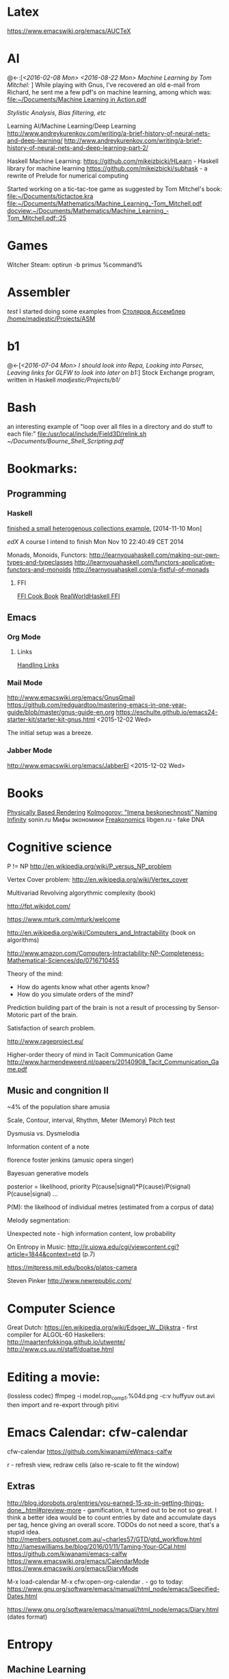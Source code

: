 * Latex
  https://www.emacswiki.org/emacs/AUCTeX
* AI
  @<-:[[[*<2016-02-08%20Mon>][<2016-02-08 Mon>]]
       [[*<2016-08-22 Mon> Machine Learning by Tom Mitchel:][<2016-08-22 Mon> Machine Learning by Tom Mitchel:]]
  ]
  While playing with Gnus, I've recovered an old e-mail from Richard,
	he sent me a few pdf's on machine learning, among which was:
	[[file:~/Documents/Machine%20Learning%20in%20Action.pdf][file:~/Documents/Machine Learning in Action.pdf]]

  [[*Stylistic%20Analysis,%20Bias%20filtering,%20etc][Stylistic Analysis, Bias filtering, etc]]

  Learning AI/Machine Learning/Deep Learning
  http://www.andreykurenkov.com/writing/a-brief-history-of-neural-nets-and-deep-learning/
  http://www.andreykurenkov.com/writing/a-brief-history-of-neural-nets-and-deep-learning-part-2/

  Haskell Machine Learning:
  https://github.com/mikeizbicki/HLearn - Haskell library for machine learning
  https://github.com/mikeizbicki/subhask - a rewrite of Prelude for numerical computing

  Started working on a tic-tac-toe game as suggested by Tom Mitchel's book:
  [[file:~/Documents/tictactoe.kra]]
  [[file:~/Documents/Mathematics/Machine_Learning_-Tom_Mitchell.pdf]]
  [[docview:~/Documents/Mathematics/Machine_Learning_-Tom_Mitchell.pdf::25]]

* Games
  Witcher Steam: optirun -b primus %command%
* Assembler
  [[*test][test]]
	I started doing some examples from [[file:~/Documents/nasm_unix.pdf][Столяров Ассемблер]]
	[[/home/madjestic/Projects/ASM]]

* b1
  @<-[[[*<2016-07-04%20Mon>%20I%20should%20look%20into%20Repa,%20Looking%20into%20Parsec,%20Leaving%20links%20for%20GLFW%20to%20look%20into%20later%20on%20b1:][<2016-07-04 Mon> I should look into Repa, Looking into Parsec, Leaving links for GLFW to look into later on b1:]]]
 	Stock Exchange program, written in Haskell
	[[madjestic/Projects/b1/]]  
* Bash
	an interesting example of "loop over all files in a directory 
	and do stuff to each file:"
	[[file:/usr/local/include/Field3D/relink.sh]]
	[[~/Documents/Bourne_Shell_Scripting.pdf]]
* Bookmarks:
** Programming
*** Haskell
		[[https://github.com/madjestic/mu/tree/master/Projects/Haskell/Junk/heterogenous_lists][finished a small heterogenous collections example.]]
		[2014-11-10 Mon]
		
		[[*edX:%20FP101x][edX]] A course I intend to finish
		Mon Nov 10 22:40:49 CET 2014

		Monads, Monoids, Functors:
		http://learnyouahaskell.com/making-our-own-types-and-typeclasses
		http://learnyouahaskell.com/functors-applicative-functors-and-monoids
		http://learnyouahaskell.com/a-fistful-of-monads

**** FFI
[[http://www.haskell.org/haskellwiki/FFI_cook_book][FFI Cook Book]]
[[http://book.realworldhaskell.org/read/interfacing-with-c-the-ffi.html][RealWorldHaskell FFI]]

** Emacs
*** Org Mode
**** Links
		 [[http://orgmode.org/manual/Handling-links.html][Handling Links]]
*** Mail Mode
		http://www.emacswiki.org/emacs/GnusGmail
		https://github.com/redguardtoo/mastering-emacs-in-one-year-guide/blob/master/gnus-guide-en.org
		https://eschulte.github.io/emacs24-starter-kit/starter-kit-gnus.html
		<2015-12-02 Wed>

		The initial setup was a breeze.
*** Jabber Mode
		http://www.emacswiki.org/emacs/JabberEl
		<2015-12-02 Wed>

* Books
	[[/home/madjestic/Documents/Physically_Based_Rendering.pdf][Physically Based Rendering]]
	[[/home/madjestic/Documents/Naming_Infinity.pdf][Kolmogorov: "Imena beskonechnosti"
	Naming Infinity]]
	sonin.ru
	Мифы экономики
	[[/home/madjestic/Documents/Freakonomics.djvu][Freakonomics]]	
	libgen.ru - fake DNA

* Cognitive science
	P != NP
	http://en.wikipedia.org/wiki/P_versus_NP_problem

	Vertex Cover problem:
	http://en.wikipedia.org/wiki/Vertex_cover

	Multivariad Revolving algorythmic complexity (book)

	http://fpt.wikidot.com/

	https://www.mturk.com/mturk/welcome

	http://en.wikipedia.org/wiki/Computers_and_Intractability (book on algorithms)

	http://www.amazon.com/Computers-Intractability-NP-Completeness-Mathematical-Sciences/dp/0716710455

	Theory of the mind:
	- How do agents know what other agents know?
	- How do you simulate orders of the mind?

	Prediction building part of the brain is not a result of processing by
	Sensor-Motoric part of the brain.

	Satisfaction of search problem.

	http://www.rageproject.eu/

	Higher-order theory of mind in Tacit Communication Game
	http://www.harmendeweerd.nl/papers/20140908_Tacit_Communication_Game.pdf

** Music and congnition II
	 
	~4% of the population share amusia

	Scale, Contour, interval, Rhythm, Meter (Memory)
	Pitch test

	Dysmusia vs. Dysmelodia

	Information content of a note

	florence foster jenkins (amusic opera singer)

	Bayesuan generative models

	posterior       = likelihood, priority
	                  P(cause|signal)*P(cause)/P(signal)
	P(cause|signal)
	...

	P(M): the likelhood  of individual metres (estimated from a corpus of data)

	

	Melody segmentation:
	
	Unexpected note - high information content, low probability

	On Entropy in Music:
	http://ir.uiowa.edu/cgi/viewcontent.cgi?article=1844&context=etd (p.7)

	https://mitpress.mit.edu/books/platos-camera

	Steven Pinker
	http://www.newrepublic.com/

* Computer Science
  Great Dutch:
  https://en.wikipedia.org/wiki/Edsger_W._Dijkstra - first compiler for ALGOL-60
  Haskellers:
  http://maartenfokkinga.github.io/utwente/
  http://www.cs.uu.nl/staff/doaitse.html

* Editing a movie:
	(lossless codec)
	ffmpeg -i model.rop_comp1.%04d.png -c:v huffyuv out.avi
	then import and re-export through pitivi

* Emacs Calendar: cfw-calendar
  cfw-calendar https://github.com/kiwanami/eWmacs-calfw
  # TIPS:
  r - refresh view, redraw cells (also re-scale to fit the window)
** Extras
  http://blog.idorobots.org/entries/you-earned-15-xp-in-getting-things-done_.html#preview-more - gamification, it turned out to be not so great.
  I think a better idea would be to count entries by date and accumulate days per tag, hence giving an overall score.
  TODOs do not need a score, that's a stupid idea.
  http://members.optusnet.com.au/~charles57/GTD/gtd_workflow.html
  http://jameswilliams.be/blog/2016/01/11/Taming-Your-GCal.html
  https://github.com/kiwanami/emacs-calfw
  https://www.emacswiki.org/emacs/CalendarMode
  https://www.emacswiki.org/emacs/DiaryMode

  M-x load-calendar
  M-x cfw:open-org-calendar
  . - go to today: https://www.gnu.org/software/emacs/manual/html_node/emacs/Specified-Dates.html

  https://www.gnu.org/software/emacs/manual/html_node/emacs/Diary.html (dates format)

* Entropy
** Machine Learning
   @<-[
   ]
	 http://www.cs.cmu.edu/~tom/mlbook.html	 

	 [[file:~/Documents/Mathematics/Machine_Learning_-Tom_Mitchell.pdf]]
	 "...or personal software assistants learning the evolving interests of their users in order to highlight especially relevant stories from the online morning newspaper."

	 Definition: A computer program is said to learn from experience E with respect
	 to some class of tasks T and performance measure P, if its performance at tasks in
	 T, as measured by P, improves with experience E.

	 three features: the class of tasks, the measure of performance to be improved, and
	 the source of experience.

	  a database system that allows users to update data entries

		"learning" -  the class of programs that improve through experience. 

		problem of credit assignment, or determining the degree to which each move in
		the sequence deserves credit or blame for the final outcome. 

		The first design choice we face is to choose the type of training experience from
		which our system will learn.
		A second important attribute of the training experience is the degree to which
		the learner controls the sequence of training examples. 
		A third important attribute of the training experience is how well it repre-
		sents the distribution of examples over which the final system performance P must
		be measured.

		most current theory of machine learning rests on the crucial assumption that
		the distribution of training examples is identical to the distribution of test ex-
		amples.

		On the other hand, the more expressive the representation, the more training data
		the program will require in order to choose among the alternative hypotheses it
		can represent

		 the approach of iteratively estimating training values based on estimates of
		 successor state values can be proven to converge toward perfect estimates of V_train

		 performance system, critic; generalizer, and experiment generator. Many machine learning systems can-be usefully characterized in 

** Database engines (SQL/NoSQL)
	 https://www.digitalocean.com/community/tutorials/understanding-sql-and-nosql-databases-and-different-database-models
	 https://www.digitalocean.com/community/tutorials/a-comparison-of-nosql-database-management-systems-and-models
	 https://www.digitalocean.com/community/tutorials/sqlite-vs-mysql-vs-postgresql-a-comparison-of-relational-database-management-systems
	 <2016-01-04 Mon>
	 Finished reading: apparently SQLite is the best choice for me:
	 Some extra reading on the topic:
	 http://mikehillyer.com/articles/managing-hierarchical-data-in-mysql/
	 <2016-01-11 Mon>
** <2016-09-06 Tue> Thoughts on Entropy:   
   
   It's, basically, a set of linked lists.  It's a tree, where a leaf can
   reference any another part of a tree (a node, a sub-tree).  Hence, 
   it's a fractal, where any such node can be 'evaluated' and replaced
   by such subtree.  The number of such iterations is controlled by a user,
   but should be, preferably, limited to a controllable number of branches.

   Org-mode prototype of this should be able to replace an org-link, linking
   another org-entry, with respective org-entry.  If the newly replaced entry
   contains more links to org-entries, they can be evaluated again.

   The graphical interface should present a visually pleasing picture
   of connected nodes of a tree-like structure with GUI exposing a limited
   necessary functionality.  This can be based on an org file, compatible
   with emacs org-mode.  I.o.w. a GUI is a front-end, providing extra
   visualisation features, which org-mode lacks, but org-mode remains
   a back-end and a prototyping engine.


   The initial (org-mode) prototype can be achieved with a parser, which
   parses the current org-mode file and replaces org-links with respective
   entries and saves the file in read-only mode, saves a copy of the original
   file.  The user then needs to revert the buffer to reflect the new changes.

   Afterwords the original needs to be restored.
   
   This will be a functinal equivalent of the solution.

* FRP
  @->[[[*FRP][FRP]]
      [[*<2016-05-19%20Thu>][<2016-05-19 Thu>]]
      [[*<2016-06-12%20Sun>][<2016-06-12 Sun>]]
  ]
     I ended up with OpenGL animation 'sort of working' - buffer update is busted and I should attempt to 
   follow Jekor's instructions more closely, that is use OpenGL building blocks from cuboid first and then
   refactor it to use NGL
   [[file:~/Projects/Haskell/FRP/yampa-tutorial-jekor.blinks_sort_of_works]]
   [[file:~/Projects/Haskell/FRP/yampa-tutorial-jekor]]

    Jekor, Yampa:
    https://youtu.be/-IpE0CyHK7Q?t=425 - Jekor's yampa tutorial part 1
    [[file:~/Documents/FRP%20(Haskell_Yampa)%20with%20the%20game%20Cuboid%20(Part%201)%20-%20Episode%209--IpE0CyHK7Q.mkv][file:~/Documents/FRP (Haskell_Yampa) with the game Cuboid (Part 1) - Episode 9--IpE0CyHK7Q.mkv]]

    https://youtu.be/T3xXebIr8AM?t=980 - Jekor's yampa tutorial part 2
    [[file:~/Documents/FRP%20(Haskell_Yampa)%20and%20OpenGL%20with%20Cuboid%20(Part%202)%20-%20Episode%2010-T3xXebIr8AM.mkv][file:~/Documents/FRP (Haskell_Yampa) and OpenGL with Cuboid (Part 2) - Episode 10-T3xXebIr8AM.mkv]]
    :: stopped at 00:15:19
    Yampy Cube:
    https://youtu.be/T7XwTolu9YI?t=2506

    [[file:~/Projects/Haskell/yampaTutorial/yampa.pdf]]

** <2016-06-25 Sat>
    stopped watching at 00:15:19
    [[file:~/Documents/FRP%20(Haskell_Yampa)%20and%20OpenGL%20with%20Cuboid%20(Part%202)%20-%20Episode%2010-T3xXebIr8AM.mkv][file:~/Documents/FRP (Haskell_Yampa) and OpenGL with Cuboid (Part 2) - Episode 10-T3xXebIr8AM.mkv]]

    It's working, but need to make it work with NGL now

* Godot Engine
** Animated Ocean surface:
	 Something along the lines with:
	 program a new object in C++, sample verted positions..:
	 [[https://github.com/okamstudio/godot/wiki/advanced]]
	 [[https://github.com/okamstudio/godot/wiki/class_mesh]]

* HaskellBook
  @<-[[[*<2016-07-23%20Sat>%20Theory%20of%20Perception:%20The%20theory%20of%20Approximation%20Spaces,%20and%20Rough%20Sets%3B%20Parser%20Combinators][<2016-07-23 Sat> Theory of Perception: The theory of Approximation Spaces, and Rough Sets; Parser Combinators]]
     ]
  [[file:~/Documents/haskell-programming-0.11.2-screen.pdf][HaskellBook]]

* Haskell tips
** Commenting code:
  {-| @Event t a@ represents a stream of events as they occur in time.
Semantically, you can think of @Event t a@ as an infinite list of values
that are tagged with their corresponding time of occurence,

> type Event t a = [(Time,a)]
-}

this code should be shown in haddock

** Comments with shm:
	 M-; # comment text region
	 (with commented region selected) M-; # uncomment text region
** Tags:
	 to generate tags use:
	 ~/bin/tags
*** hothasktags
find . | egrep '\.hs$' | xargs hasktags > TAGS
[[file:~/bin/tags][file:~/bin/tags]]

** Executable size
[[http://stackoverflow.com/questions/6115459/small-haskell-program-compiled-with-ghc-into-huge-binary][Don Stuart on stack exchange]]

** a working GLFW/reactive-banana example?
   stack overflow question
** automatically add a type signature
   C-u C-c C-t
** flymake-compile
   C-c b

* Haskell Tutorial
  @->[[[file:~/Projects/Haskell/haskell-tutorial][haskell-tutorial]]]
** <2016-05-23 Mon>
  https://en.wikibooks.org/wiki/Haskell/Getting_set_up
  [[file:~/Projects/Haskell/haskell-tutorial/Lists_and_tuples/Main.hs]]

* Houdini
  [[*Rocket! n-body sim, particles, houdini, Godika][@<Rocket! n-body sim, particles, houdini, Godika]]
  [[*mantra][@<>mantra]]
	/home/madjestic/Projects/Houdini/Fractals/model.hipnc
	- fractals
	- line intersection

		[2015-10-27 Tue]
		Continue reading about VRAY procedural:
		http://www.peterclaes.be/blog/?tag=vrayprocedural

* JS
  http://elm-lang.org/
  Haskell-like language for Web-GUIs
* Ocean Effect
** IN-PROGRESS [#A] : Create Ocean effect in Houdini
   @<->[[[*<2016-09-04 Sun> Houdini Ocean, CmiVFX][<2016-09-04 Sun> Houdini Ocean, CmiVFX]]
   ]
*** Study Materials   
    [[file:~/Projects/Houdini/Fluids/cmi_vfx_advanced_flip_fluids][file:~/Projects/Houdini/Fluids/cmi_vfx_advanced_flip_fluids]]
    [[file:~/Documents/cmiVFX%20-%20Houdini%20Fluid%20Effects%20For%20TDs][file:~/Documents/cmiVFX - Houdini Fluid Effects For TDs]]
    [[file:~/Documents/Digital%20Tutors%20-%20Introduction%20to%20Fluid%20Simulations%20in%20Houdini][file:~/Documents/Digital Tutors - Introduction to Fluid Simulations in Houdini]]
    [[file:~/Documents/Introduction%20to%20Fluid%20Mechanics.pdf][file:~/Documents/Introduction to Fluid Mechanics.pdf]]
    
*** Work Materials
   /home/madjestic/Projects/Houdini/Ocean/initial.hipnc
   [[file:~/Projects/Houdini/Ocean][file:~/Projects/Houdini/Ocean]]

* How to use Journal?

** Basics

M-return       | to start a new entry |
M-right/M-left | to change the depthe of insertion |
C-u M-! date   | to insert date |

*** Haskell
		[[*Haskell%20tips][Haskell tips]]
** New Deep Entry

** TODOs

	 S-right/S-left to change the status

	 C-c . to insert timestamp

** List and markup
  1 one
  1 two
*bold*
/italic/
=code=

** Links [[*Links][*]]
   C-c l     (org-store-link)       | to store link to current location
   C-c C-L to store the link        |
   C-c C-l to inser the link        |
   C-c C-l on existin link to edit  |
   [[http://orgmode.org/manual/Handling-links.html][on_Links]]
   [[http://orgmode.org/manual/External-links.html][gentoo]]
   [[docview:~/Downloads/Abbelian_Categories.pdf::100][PDF]]
	 [[docview:~/Projects/gmsg/basic_des/basic.pdf::1][open_pdf with docview]]
	 S-enter create a symlink to a current file in dired

* iptables
	https://wiki.archlinux.org/index.php/Iptables
	https://wiki.gentoo.org/wiki/Iptables#IPv6.5B2.5D.5B.E2.80.93_1.5D
	http://www.howtogeek.com/177621/the-beginners-guide-to-iptables-the-linux-firewall/

	quick search shows that iptables requires to set up the rules for each connection
	individually, which seems tedious.  https://github.com/themighty1/lpfw seems to 
	address that, however it seems to support IPv4 only.... investigate further.

* IRC
	IRCnet Server : open.ircnet.net

* Kappa Quick Notes
	Quick notes:

** ### VIM TIPS           ###
   
1) <Ctrl>+l to switch off highlights in vim
2) ds" - to remove "" around a word
3) \\cc   - comment out
3.5) \\cu - uncomment
4) cs]} - surround with {}
5) :%s/foo/bar/g - exchange all instances of foo with bar
6) ctrl+R - redo
   
2) Start ghci with gloss, so that it does not hang:
ghci -fno-ghci-sandbox 

** ### SYSTEM MAINTENANCE ###

   [[file:~/Documents/fwunixref.pdf][Unix Linux Reference Card Cheatsheet]]
   http://www.gauravkgupta.com/7-neat-linux-tricks-newbies-need-know/

   3) UPDATE PORTAGE:
   Emerge --sync
   emerge --update --deep --with-bdeps=y --newuse world
   emerge --update --deep --newuse world
   # delete unused dependencies:
   emerge --depclean 
   # rebuild missing dependencies
   # revdep-rebuild
   revdep-rebuild -ip

   # timer/date update
   nu madjestic # hwclock --set --date="12/21/2015 19:23:00"
   nu madjestic # hwclock --hctosys --localtime

   # Backup using dd's
   dd if=/dev/sda of=/dev/sdb bs=4096 conv=noerror,sync

** ### Kernel Upgrade     ###
   # copy old config

	 make oldconfig
	 make modules_prepare
	 make && make modules_install
	 cp ./arch/x86/boot/bzImage /boot/kernel-3.10.7-gentoo
	 eselect kernel list
	 eselect kernel set 1
	 grub2-mkconfig -o /boot/grub/grub.cfg

** ### EMACS TIPS         ###
   @<->[
   [[*Emacs%20tips][Emacs tips]]
   ]
   # turn off line-wrapping:
   M-x toggle-truncate-linesd
   
   # break long lines automatic
   M-x auto-fill-mode

** ### MISC               ###
4) Find out your own IP:
wget -q -O - checkip.dyndns.org|sed -e 's/.*Current IP Address: //' -e 's/<.*$//'
5)check running services:
rc-status
6)make ghc keep intermediary files: it will create (won't delete technically) /tmp/ghc${pid} with intermediate files
ghc -keep-tmp-files foo.hs

** ### PYTHON             ###
python -m cProfile foo.py

** ### iptables           ###
/etc/init.d/iptables 
/etc/conf.d/iptables

** ### GIT                ###
http://git-scm.com/book/en/Git-on-the-Server-Hosted-Git

# add all files in 
git add ./Projects
# commit added files
git commit -a
# write the changes
git push

# list latest commits:
git log | head
# commit aed9a0bd3e6ce9168af728991ae85a754a25573a
# Author: madjestic <madjestic13@gmail.com>
# Date:   Mon Dec 28 01:29:18 2015 +0100

#     adding things before breaking things

# commit 3a7658b872396f377ac6473f2c827bff0e0d7160
# Author: madjestic <madjestic13@gmail.com>
# Date:   Tue Dec 15 09:37:05 2015 +0100

# list files in a commit:
git ls-tree --name-only aed9a0bd3e6ce9168af728991ae85a754a25573a
<2015-12-28 Mon>

# syncing a fork:
[[https://help.github.com/articles/syncing-a-fork/][Syncing a fork]]

# UnrealEngine4 
[[https://github.com/EpicGames/UnrealEngine/blob/promoted/Engine/Build/BatchFiles/Linux/README.md]]

** ### XMONAD             ###
# application fast start
# WINDOWS button is the one with the MSWindows logo on it
WINDOWS-p

** ### EMACS              ###
*** ## CPP
		# Enable semantic auto-complete (?)
		semantic-complete-self-insert
		# Browses the local document with your browser. On a module import line, the document of the module is browsed. On a function or type, its document is browsed.
		M-C-d 
		# Envoke help on a topic:
		C-h f iedit-mode <RET>
		# Assigning keys
		(global-set-key (kbd "C-c a") 'doodlebug)
		# not sure what it is but may be useful:
		(lookup-key (current-global-map) (kbd "C-c a"))
		# Turn on/off line breaks:
		(toggle-truncate-lines)

		# A Backup Script with rsnapshot
		#!/bin/sh
		#
		#echo "### RSNAPSHOT DAILY ###"
		#mount /mnt/backup && rsnapshot -c /etc/rsnapshot.d/daily.conf daily || echo "Backup failure"
		#umount /mnt/backup
		#echo
		qmake -o Makefile triangle.pro

** ### STEAM              ###
	 MESA_GL_VERSION_OVERRIDE=4.0 MESA_GLSL_VERSION_OVERRIDE=400 %command%
** ### MISC               ###
	 ffmpeg -i movie.%04d.png -c:v libx264 -r 30 out_x264.avi

* Life Hacks
** Tax-return related papers:
	  Annual Mortgage Statement 
		Jaaropgraaf
		Student Costs
		WOZ
** Delivery Service
	 +31686093284
** Building company (the guy who made a good impression of himself)
   "kenza bouw b.v."
   Vredeweg 5a
   1505 hh zaandam

* Linux Format
  [[file:~/Documents/Linux_Format_March_2016.pdf]]
* mantra
  [[file:todo.org::*:%20Investigate%20Mario's%20glass%20shader:][<{#B}:	Investigate Mario's glass shader:]]
  [[*Houdini][<>Houdini]]
	Houdini Help:
	http://127.0.0.1:48626/render/
	http://127.0.0.1:48626/vex/contexts/shading_contexts

** tests
	 [[/home/madjestic/Projects/Houdini/Mantra/tests/test_01.hipnc]]
	 A simple sphere, occlusion, GI.

	 [[/home/madjestic/Projects/Houdini/Mantra/tests/test_02.hipnc]]
	 particles shaded as speric volumes
	 
	 [[/home/madjestic/Projects/Houdini/Mantra/tests/test_03.hipnc]]
	 Basic shapes, experiments with shading
	 
** PBR
	 [[/home/madjestic/Documents/pbr.pdf]]
	 Physically Based Rendering
	 <2016-01-05 Tue>
** Wireframe rendering
	 [[/home/madjestic/Projects/Houdini/Render/Wire_Frame_Render/model.hipnc]]
	 <2016-01-05 Tue>

* Markov Chains...
	http://www.dartmouth.edu/~chance/teaching_aids/books_articles/probability_book/Chapter11.pdf
* MARVIN
  Modelling a MARVIN character from HGTG
  [[file:~/Projects/Houdini/MARVE]]
  [[file:~/Projects/Houdini/MARVE/3d-coat/model.3b]]
  [[file:~/Projects/Houdini/MARVE/model.hipnc]]
  [[file:~/.contexts/MARVE]]

* Mathematics
	The Zakon Series on Mathematical Analysis
	[[~/Documents/Mathematics/zakon-basic-a4-one.pdf][Basic Concepts of Mathematics]]
	[[file:~/Documents/Mathematics/multivariable.pdf][Multivariable Calculus by David Guichard]]

** W.S. Jevons
	 [[https://en.wikipedia.org/wiki/William_Stanley_Jevons]]
	 [[https://www.marxists.org/reference/subject/economics/jevons/mathem.htm]]

** MST124: Essential Mathematics 1
** DONE :	[[file:~/Documents/MST124/TMA02/mst124_unit4.pdf][Unit 4]] (textbook)
** DONE :	[[file:~/Documents/MST124/TMA02/TMA_02.pdf][TMA 02]]
** DONE : TMA_03
** DONE : [[https://learn2.open.ac.uk/mod/quiz/attempt.php?attempt%3D965296&page%3D1&scrollpos%3D0#q3][Unit 9 Practice Quiz]]
** DONE : [[https://learn2.open.ac.uk/mod/quiz/attempt.php?attempt%3D965295&page%3D1&scrollpos%3D0#q5][ICMA44]]
** DONE : [[file:~/Documents/MST124/TMA04/mst124_14b_tma04.pdf][TMA_04]]
** MST125: Essential Mathematics 2
	One characteristic of a reflection that distinguishes it from a rotation or a
	translation is that it reverses vertex order.

	An isometry maps any polygon to a polygon of the same size and
	shape. In particular, the vertices of the polygon are mapped to the
	vertices of the image polygon.

	A linear transformation leaves the origin fixed.

	If an implication is true, then its converse is either true or false.

** One-to-one linear transformations
	 Determinant of One-to-one linear transformations does not equal 0.
	 One-to-one linear transformations preserve linearity
	 One-to-one linear transformations map lines to lines

** DONE : p 48

** Principia Mathemtica
	Analysis and Geometry, Theory of agregates (Cantor)
	Symbolic Logic (Peano)
	

** Guerrilla Math Study Group (GMSG)
	 [[https://sites.google.com/site/guerrillamathstudygroup/][google sites link]]

* MIDI
	Ardouro
	BitWig

	[[http://proaudio.tuxfamily.org/wiki/index.php?title%3DRealtime_(RT)_Kernel][http://proaudio.tuxfamily.org/wiki/index.php?title=Realtime_(RT)_Kernel]]
	https://wiki.gentoo.org/wiki/Project:Sound/How_to_Enable_Realtime_for_Multimedia_Applications
	https://packages.gentoo.org/packages/media-plugins/calf

	https://forums.gentoo.org/viewtopic-p-7330590.html?sid=1fa73569fe3439e99b81625808e0f794
	http://gentoostudio.org/?p=maninstall&s=kernel
	http://www.gentoo-wiki.info/Jack

** <2016-05-06 Fri>
   run qjackctl, connect midi devices, link them.
	 <2015-12-27 Sun>
** <2016-05-28 Sat>
   plug in the Keyboard, check if dmesg sees it
   qjackctl
   qsynth

   link the MiniKeystation32 input to qsynth output in qjackctl

   Enjoy!

* NAS
  https://forums.freenas.org/index.php?threads/hardware-recommendations-read-this-first.23069/
** Motherboard
   ~150$
   Supermicro X9s
   http://www.supermicro.com/products/motherboard/Xeon/C202_C204/X9SCM-F.cfm

** CPU
   ~65$
   Pentium G2020 (socket 1155) and G3220 (socket 1150) 
   http://www.amazon.com/Intel-Pentium-Processor-G3220-BX80646G3220/dp/B00EF1G9DW/ref=sr_1_1?s=electronics&ie=UTF8&qid=1409098728&sr=1-1

   ~ 50$
   http://www.ebay.com/sch/i.html?_from=R40&_trksid=m570.l1313&_nkw=LGA-1150+Pentium+G3258&_sacat=0

** Case
   ~100
   Fractal Design R4
   http://www.ebay.com/sch/i.html?_from=R40&_trksid=m570.l1313&_nkw=Fractal+Design+R4&_sacat=0

** RAM
   ~50-100$
   ECC RAM 16GB

* OpenGL notes
	Coordinate Systems, Spaces:
	http://www.songho.ca/opengl/gl_projectionmatrix.html
	http://learnopengl.com/#!Getting-started/Coordinate-Systems

	taking the cross product of the forward vector and our sideways
	vector to produce a third that is orthogonal to both and that represents up with respect to
	the camera.

	[2015-10-13 Tue]
	Continue reading on p.137 - Data structures and buffers.

	glBufferSubData(), glNamedBufferSubData() - map a datastore to a Buffer,
	(defined with  glBufferStorage() glNamedBufferStorage() )

	glMapBuffer(), glMapNamedBuffer() - map an arbitrary memory address to a Buffer.
	glMapBufferRange(), glMapNamedBufferRange()

* Parsing
  @<-[[[*<2016-06-19%20Sun>%20Haskell%20parsing,%20regex][<2016-06-19 Sun> Haskell parsing, regex]]
      [[*<2016-06-12%20Sun>%20Haskell%20Parsers][<2016-06-12 Sun> Haskell Parsers]]
      [[*<2016-08-24 Wed> Parsers, Backup, Fixing sink][<2016-08-24 Wed> Parsers, Backup, Fixing sink]]
      [[*Study material:][Study material:]]
      [[*<2016-08-25 Thu> Continue with parsing:][<2016-08-25 Thu> Continue with parsing:]]
  ]

  @->[
  [[*Tree Parser][Tree Parser]]
  [[*Study material:][Study material:]]
  [[*Work material:][Work material:]]
  ]
  
  http://jakewheat.github.io/intro_to_parsing/
  http://nikobidin.com/arrows-everywhere
  https://github.com/aslatter/parsec
  https://kunigami.wordpress.com/2014/01/21/an-introduction-to-the-parsec-library/
  http://book.realworldhaskell.org/
  http://unbui.lt/#!/post/haskell-parsec-basics
  http://unbui.lt/#!/post/haskell-another-lens-tutorial
  
  https://github.com/ChrisKuklewicz/regex-tdfa
  https://two-wrongs.com/parser-combinators-parsing-for-haskell-beginners a parsing tutorial/intro
  
  https://courses.edx.org/courses/DelftX/FP101x/3T2014/courseware/f2b543ac0250428aa0a3f141797b35ae/022f142c0b5d4b4bb9488112c8afc9cc/
  Edx - Functional parsers and monads.

** Haskell GeoParser:  
   [[file:img/parsing_progress_00.png][file:~/org/img/parsing_progress_00.png]]
   - it seems like most basics are covered (short of aeson).
     I should continue with parsing the geo file in one go,
     populating relevant data structure in the process,
     returning the resulting data.
     [[file:~/Projects/Haskell/Parser/Haskell_Parsec_Basics/haskell-parsec-basics/GeoParser.hs]]


** DONE : for a cluster of connected points it id attr, 
	 pick the point with the lowest id

	 (lowest point should have the list with all nodes above)
** Tree Parser
   @->[
   [[*<2016-06-12 Sun> Haskell Parsers][<2016-06-12 Sun> Haskell Parsers]]
   [[*Parsing][Parsing]]
   ]
** IN-PROGRESS [#C] : create a point attribute (String -> Tree)
	 Tree -> Tree of id's -> flatten -> point string attr

* PVR
	export PVR_PYTHON_PATH="/usr/include/python2.7/"
	scons lib
	scons pylib

	/usr/lib/gcc/x86_64-pc-linux-gnu/4.8.5/../../../../x86_64-pc-linux-gnu/bin/ld: cannot find -lboost_python
	/usr/lib/gcc/x86_64-pc-linux-gnu/4.8.5/../../../../x86_64-pc-linux-gnu/bin/ld: cannot find -lpython2.6

	[2015-09-22 Tue]
	[[file:~/Projects/pvr/CMakeLists.txt]] works now, submitted to github
	# Compile flags
	...
	SET( CMAKE_CXX_FLAGS "${CMAKE_CXX_FLAGS} -pipe -fPIC -fpermissive")
	...

	... however, (~/Projects/pvr/libpvr) 'scons pylib' from 
	https://github.com/pvrbook/pvr still fails:
	Linking    build/linux2/g++/m64/release/python26/_pvr.so
	/usr/lib/gcc/x86_64-pc-linux-gnu/4.8.5/../../../../x86_64-pc-linux-gnu/bin/ld: cannot find -lboost_python
	/usr/lib/gcc/x86_64-pc-linux-gnu/4.8.5/../../../../x86_64-pc-linux-gnu/bin/ld: cannot find -lpython2.6
	collect2: error: ld returned 1 exit status
	scons: *** [build/linux2/g++/m64/release/python26/_pvr.so] Error 1
	scons: building terminated because of errors.
	
	, finish digging here: [[file:~/Projects/pvr/libpvr/BuildSupport.py]]

	[2015-09-23 Wed]
	compilation issues solved by:
	ln -s ./libboost_python-2.7.so ./libboost_python.so
	ln -s ./libpython2.7.so ./libpython2.6.so

	[2015-09-24 Thu]
	Solved:
	[[https://github.com/pvrbook/pvr/pull/12]] (Build instructions for Gentoo)

	[2015-10-12 Mon]
	~/Projects/pvr_fork@madjestic/pvr/scenes/book/chapter_1 $ python fig_1_1.py

* RAID 10 project
  @->[
  [[file:todo.org::*:%20Build%20RAID-10.%20Project%20Ksi:][{#E}: Build RAID-10.  Project Ksi:]]
  [[file:todo.org::*:%20Project%20Omicron:][{#E}: Project Omicron:]]
  ]

* Python
  [[file:todo.org::*:%20Write%20a%20python%20daemon%20%5B%5Bfile:index.org::*Python%5D%5B@Python%5D%5D][@<{#C}: Write a python daemon]]
* Gentoo
  [[file:todo.org::*Create%20a%20custom%20overlay][Create a custom overlay]]

* Rocket! n-body sim, particles, houdini, Godika
  [[*<2016-03-16 Wed> Gravity, Rocket][@<<2016-03-16 Wed> Gravity, Rocket]]
  [[*<2016-08-23 Tue> Rocket, Gravity, n-body][@<<2016-08-23 Tue> Rocket, Gravity, n-body]]
  [[*: Render out a video, same as for n-bodies.][@<: Render out a video, same as for n-bodies.]]
  [[file:todo.org::*:%20Investigate%20Mario's%20glass%20shader:][@<{#B}:	Investigate Mario's glass shader:]]

	A simple game project: similar to Angry birds, but in space with planets.  A dynamics-based (gravity, gravitational pool of planets).
	<2015-12-04 Fri>

  @->[[[file:todo.org::*:%20Continue%20with%20Gravity/Rocket%20Houdini%20project:][: Continue with Gravity/Rocket Houdini project:]]]
** Work Files:  
   [[file:~/Projects/Houdini/Godika]]
   [[file:~/Projects/Houdini/POPs/n_body_collide.hipnc][file:~/Projects/Houdini/POPs/n_body_collide.hipnc]]

* sb7code reading, examples
	OpenGL Super Bible ed.7
	Projects/OpenGL/sb7code/src/book - Makefile works now

	[2015-09-23 Wed]
	hack cpp/emacs environment: http://tuhdo.github.io/c-ide.html
	read on the bible: [[file:~/Documents/Programming/OpenGL/Graham%20Sellers,%20Richard%20S.%20Wright%20Jr.,%20Nicholas%20Haemel%20-%20OpenGL%20SuperBible%20Comprehensive%20Tutorial%20and%20Reference,%207th%20Edition%20-%202015/OpenGL_Bible.pdf][file:~/Documents/Programming/OpenGL/Graham Sellers, Richard S. Wright Jr., Nicholas Haemel - OpenGL SuperBible Comprehensive Tutorial and Reference, 7th Edition - 2015/OpenGL_Bible.pdf]]

	try the ../book code in VS, see if it autocompletes struct APPINFO

* Social
  Dmitry-Vladimirovich Novikov, Judge (kamikazedead)
  https://new.vk.com/id224027681 

* Showreeel / Demoreel
	[[/home/madjestic/Projects/Houdini/Mantra/tests]]
	<2016-01-02 Sat>
* SIGGRAPH
  [[*SIGGRAPH 2015][SIGGRAPH 2015]]
  [[*SIGGRAPH 2017][SIGGRAPH 2017]]
* SIGGRAPH 2015
** Paper ideas
*** Feature-preserving curve resampling
*** Lindenmayer: Procedurally-assisted LOD generation.
* SIGGRAPH 2017
  [[file:~/Documents/acmsiggraph][file:~/Documents/acmsiggraph]] - ACM template
  [[*VDA Virtual Bones][VDA Virtual Bones]]

  http://s2017.siggraph.org/technical-papers-submissions#quickset-tech_papers_accordion_0
  http://s2017.siggraph.org/technical-papers-submissions
  [[file:~/Documents/Vertex-count-agnostic_Morph_Targets.pdf][file:~/Documents/Vertex-count-agnostic_Morph_Targets.pdf]]
  http://gamedev.stackexchange.com/questions/97378/moving-skeletal-animation-blending-logic-to-gpu-worth-it
  http://www.gamedev.net/topic/654004-gpu-skinned-skeletal-animation-tutorial/
  https://www.opengl.org/discussion_boards/showthread.php/185805-Skinning-on-the-GPU-vs-the-CPU

* Study
** M140: Introducing Statistics
*** DONE : TMA02:
*** DONE 26 April 2014
**** DONE : TMA02: Q1: 
Computer Book 1: pp.35-48
surgeons.mtw (box-plotting in Minitab)
**** DONE : TMA02: Q2
***** DONE : Book2 pp.39-47 (on different sampling types)
finished at p.44.
done
Sat Apr 26 16:03:45 CEST 2014


**** DONE : TMA02: Q3
*** DONE : TMA03
*** DONE : [[file:~/Documents/M140/TMA04/m140_tma04.pdf][TMA04]]
*** DONE : [[https://learn2.open.ac.uk/mod/quiz/attempt.php?attempt%3D963365][ICMA43]]

*** DONE : Learn Basic R
   It looks like it's a dead end.
	 
	 Julia is a much stronger alternative.  It's much faster than R, Julia is
	 a propper programmin language, has bindings or interfaces to C++,Python

	 Haskell is a much stronger alternative too.  Obviously.
** edX: FP101x
  @->[
  [[*Parsing][Parsing]]
  ]
	[[https://courses.edx.org/courses/DelftX/FP101x/3T2014/courseware/7c7ec15948b84b1a9c14673bddbcf8aa/9441ebb13fad49dca4dee53107b3ce5a/][Continue with HW]]
	Mon Nov 10 22:38:53 CET 2014

* Stylistic Analysis, Bias filtering, etc
	 http://en.wikipedia.org/wiki/Natural_language_processing
	 http://en.wikipedia.org/wiki/Sentiment_analysis
	 http://www.kaspik.com/ (web sentiment analysis)

	 N.Chomsky: "Three models for the description of language"
	 http://chomsky.info/articles/195609--.pdf

	 http://www.its.caltech.edu/~matilde/GraphGrammarsLing.pdf

	 [[http://www.cs.dartmouth.edu/reports/TR2014-754.pdf][StyleCheck: An Automated Stylistic Analysis Tool (PDF)]]

	 [[file:~/Pictures/Human_Language_Families_ru.png]]

	 [[https://ru.wikipedia.org/wiki/%25D0%25A2%25D0%25B8%25D0%25BF%25D0%25BE%25D0%25BB%25D0%25BE%25D0%25B3%25D0%25B8%25D1%258F_(%25D0%25BB%25D0%25B8%25D0%25BD%25D0%25B3%25D0%25B2%25D0%25B8%25D1%2581%25D1%2582%25D0%25B8%25D0%25BA%25D0%25B0)][Типология (лингвистика)]]

	 [[https://ru.wikipedia.org/wiki/%25D0%2590%25D0%25BA%25D1%2582%25D0%25B8%25D0%25B2%25D0%25BD%25D1%258B%25D0%25B5_%25D1%258F%25D0%25B7%25D1%258B%25D0%25BA%25D0%25B8][Активные языки]]

	 [[https://en.wikipedia.org/wiki/Ferdinand_de_Saussure][Ferdinand de Saussure]]

	 [[https://en.wikipedia.org/wiki/Roman_Jakobson][Roman Jakobson]]

	 [[https://en.wikipedia.org/wiki/Russian_formalism][Russian formalism]]

	 [[https://en.wikipedia.org/wiki/Stylistics_(field_of_study)][Stylistics (field of study)]]

	 [[https://en.wikipedia.org/wiki/Stylistics_(field_of_study)][Stylistics (field of study)]]

*** Related Read:
		http://en.wikipedia.org/wiki/Framework_Programmes_for_Research_and_Technological_Development
		http://en.wikipedia.org/wiki/European_Atomic_Energy_Community

* Tic-Tac-Toe
  @->[[[*AI][AI]]]
  A 'Hello World!' of Machine Learning:
  [[file:~/Documents/tictactoe.kra]]
* Unreal Engine
	- contacted popcornfx:
		The Linux build is not here for now, but should not be a problem, once we get the plugin stabilized on Win64, we will begin to build for other platform.
	  The PopcornFX Editor is currently only compatible with Windows, but stay in touch...

	urls:
	https://docs.unrealengine.com/latest/INT/GettingStarted/FromUnity/index.html
	https://docs.unrealengine.com/latest/INT/Gameplay/ClassCreation/index.html
	https://docs.unrealengine.com/latest/INT/Programming/UnrealArchitecture/index.html
	https://docs.unrealengine.com/latest/INT/Programming/UnrealArchitecture/Reference/Classes/index.html
	https://docs.unrealengine.com/latest/INT/Programming/UnrealArchitecture/Reference/Functions/index.html
	https://docs.unrealengine.com/latest/INT/Programming/UnrealArchitecture/Reference/Properties/index.html
	https://docs.unrealengine.com/latest/INT/Programming/UnrealArchitecture/Reference/Structs/index.html
	https://docs.unrealengine.com/latest/INT/Programming/UnrealArchitecture/Reference/Interfaces/index.html

** 101
	 export LD_LIBRARY_PATH=.
	 ./UE4Editor ~/Projects/Unreal_Projects/MyProject4/MyProject4.uproject
	 primusrun ./UE4Editor ~/Projects/Unreal_Projects/MyProject/MyProject.uproject -opengl4

* VR
  Virtual Reality
  http://osvr.github.io/contributing/
  http://www.osvr.org/hdk2.html
  http://www.vrdb.com/
  https://github.com/OSVR

* VDA Virtual Bones
  [[*SIGGRAPH 2017][SIGGRAPH 2017]]
  [[file:~/Documents/VDA][file:~/Documents/VDA]]
  [[file:~/Documents/VDA/acm/acmsiggraph/template.tex][file:~/Documents/VDA/acm/acmsiggraph/template.tex]]

  plot_00 : 
  [[file:~/Documents/VDA/acm/acmsiggraph/data/plot_00.gnu][file:~/Documents/VDA/acm/acmsiggraph/data/plot_00.gnu]]

  
* Waterfall
  @<-[
  [[*:%20Set%20up%20water%20shader][: Set up water shader]]
  [[*:%20continue%20working%20on%20waterfall%20example][: continue working on waterfall example]]
  [[*%5B2015-01-12%20Mon%5D][{2015-01-12 Mon}]]
  [[*:%20Investigate%20how%20to%20render%20ocean%20nicely][: Investigate how to render ocean nicely]]
  ]

  links:
  https://rutracker.org/forum/viewtopic.php?t=5114569
  https://rutracker.org/forum/viewtopic.php?t=5079199
  https://rutracker.org/forum/viewtopic.php?t=4257762

* HNGL
*** on HNGL

>> Fri Dec 20 11:07:18 CET 2013
>> Fri Dec 20 16:58:16 CET 2013
>> Journal #3 (#1 and #2 got lost -_-)

Editable -> Instancable -> Drawabale


Graphics.HNGL.Rendering
Graphics.HNGL.Data



toInstancable :: Editable -> Instancable

toDrawable :: Instancable -> Drawable

draw :: Drawable -> IO ()

toAnimatable :: Drawable -> Animation -> Animatable

data Animation = Time Freq

data Time = Float

data Freq = Float

animate :: Animatable -> IO ()
*** HNGL progress
[[file:todo.org::*:%20simplify%20tutorial10%20to%20only%20do%20what%20it's%20supposed%20to%20do:][: simplify tutorial10 to only do what it's supposed to do:]]
[[file:todo.org::*:%20port%20the%20code%20to%20GLFW%20->%20GLFW-b][: port the code to GLFW -> GLFW-b]]
[[https://github.com/madjestic/Haskell-OpenGL-Tutorial/issues/2][proposed by listx]]
[[http://hackage.haskell.org/package/GLFW-0.5.2.0/docs/Graphics-UI-GLFW.html][GLFW on Hackage]]
[[http://hackage.haskell.org/package/GLFW-b][GLFW-b on hackage]]
[[http://www.tapdancinggoats.com/opengl-in-haskell-glfw-b-boilerplate.htm][GLFW-b Boilerplate]]
[[http://www.tapdancinggoats.com/haskell-life-repa.htm][Conway's Game of Life with GLFW-b]]
[[file:todo.org::*:%20introduce%20support%20for%20vertex%20colors][: introduce support for vertex colors]]
[[file:todo.org::*:%20Vertex2%20->%20Vertex4][: Vertex2 -> Vertex4]]
[[file:todo.org::*:%20polivariadic%20createWindow:][: polivariadic createWindow:]]
[[file:todo.org::*:%20polivariadic%20intiResources:][: polivariadic intiResources:]]
**** Wed Jan 29 00:35:22 CET 2014 on Rendering.hs, missing square
I eddited the [[~/Projects/Haskell/OpenGL/Haskell-OpenGL-Tutorial/tutorial04/NGL/Rendering.hs][Rendering.hs]] file with intention to introduce a second 
vertex array object to store color data, the code compiles, but the
blue square seems to be missing now - need to investigate the situation.
Too tired now.

> Fixed.

[[file:todo.org::*:%20Texture%20Support][< : Texture Support]]
[[file:todo.org::*:%20Make%20Elegant,%20Clean-up][< : Make Elegant, Clean-up]]

* FRP
   @->[[[file:~/Projects/Haskell/FRP]]]
   @<-[[[*%5B%5B*FRP%5D%5BFRP%5D%5D][FRP]]
       [[*<2016-06-12%20Sun>][<2016-06-12 Sun>]]
   ]
*** Reactive Banana
[[*:%20Animation%20Support...][Reactive Banana Animation Support...]]
[[file:todo.org::*Reading:%20%5B%5Bhttp:/johnlato.blogspot.nl/2011/04/thoughts-on-frp.html%5D%5BSound%20and%20Software%5D%5D][< Reading: Sound and Software]]
[[file:todo.org::*Reading:%20%5B%5Bhttp:/www.kazachonak.com/2012/06/reactive-programming.html%5D%5BReactive%20Programming%5D%5D][< Reading: Reactive Programming]]
[[file:todo.org::*Watch%20:%20%5B%5Bhttp:/vimeo.com/6686570%5D%5BPush-pull%20Functional%20Reactive%20Programming%5D%5D][< Watch  : Push-pull Functional Reactive Programming]]
*** NetWire
[[http://hackage.haskell.org/package/netwire-4.0.5/docs/Control-Wire.html][Control.Wire]]
[[http://hub.darcs.net/ertes/netwire/browse/README.md][Netwire on Darcs]]
[[http://www.haskell.org/haskellwiki/Netwire][Netwire on Haskell Wiki]]
[[https://github.com/MaxDaten/netwire-examples][Netwire Examples on GitHub]]

*** Yampa
    Jekor, Yampa:
    https://youtu.be/-IpE0CyHK7Q?t=425 - Jekor's yampa tutorial part 1
    https://youtu.be/T3xXebIr8AM?t=980 - Jekor's yampa tutorial part 2
    Yampy Cube: (flappy bird clone in Haskell)
    https://youtu.be/T7XwTolu9YI?t=2506

    [[file:~/Projects/Haskell/yampaTutorial/yampa.pdf]]

*** Yampa Tutorial (a pdf tutorial from git)
    [[file:~/Projects/Haskell/yampaTutorial/yampa.pdf]]

* on Blogs
** TurtlesTurtlesTurtles
**** DONE Update the content, according to the latest state of NGL tutorial
**** DONE : Write a prime number calculator.
** PuurBliss.NL
    [[file:todo.org::*:%20work%20on%20logo%20%5B%5Bfile:index.org::*PuurBliss.NL%5D%5BPuurBliss.NL%5D%5D][< : work on logo PuurBliss.NL]]
* Houdini
[[file:todo.org::*:%20Waves%20tutorial%20sidefx][< : Waves tutorial sidefx]]
[[file:todo.org::*:%20Waves%20tutorial%20cmivfx%202%20%5B%5Bfile:index.org::*Houdini%5D%5BHoudini%5D%5D][< : Waves tutorial cmivfx 2 Houdini]]
*** Hooking up a PS3 controller to mu
		It's working.
		Event stream can be read from [[file:/dev/input/js0]]
		Fri May 30 00:31:18 CEST 2014
*** Reading joystick input: :python: :ps3: :houdini:               :joystick:

		http://scaryreasoner.wordpress.com/2008/02/22/programming-joysticks-with-linux/
		https://www.kernel.org/doc/Documentation/input/joystick-api.txt
		http://stackoverflow.com/questions/16032982/getting-live-info-from-dev-input

		[2015-10-25 Sun]
		As a temporary measure: https://github.com/ArthurYidi/Houdini-Joystick
    
		Sony PLAYSTATION(R)3 Controller (/dev/input/js0)
    
    <2016-02-08 Mon>
    In order to use:
    houdini joystick-examples.hip
    python joystick.py
    Use Chop Pipe In to read the joystick data.


*** Rendering ocean nicely
    (cmivfx tutorial)
    https://rutracker.org/forum/viewtopic.php?t=5114569
    https://rutracker.org/forum/viewtopic.php?t=5079199
    https://rutracker.org/forum/viewtopic.php?t=4257762
    [[file:todo.org::*:%20Work%20on%20a%20small%20example%20of%20gushing%20water%20effect][>: Work on a small example of gushing water effect]]
    [[file:todo.org::*:%20Set%20up%20water%20shader][>: Set up water shader]]
* Genome
	 [[http://en.wikipedia.org/wiki/Human_Genome_Project][Human Genome Project]] on wiki
	 [[http://en.wikipedia.org/wiki/Ploidy#Haploid_and_monoploid][Ploidy]] on wiki
	 [[http://en.wikipedia.org/wiki/Cytokinesis][Cytokinesis]] on wiki
	 [[http://en.wikipedia.org/wiki/Fission_(biology)][Binary Fission]] on wiki
** GTK+
	 [[http://www.micahcarrick.com/gtk-glade-tutorial-part-1.html]]

* History
** 2015-01-12 Mon

	[[/home/madjestic/houdini/houdini/python2.7libs/dopparticlefluidtoolutils.py]]
	[[file:~/Projects/Python/Tree/Main.py][/Projects/Python/Tree/Main.py]] Fri Oct 17 23:47:43 CEST 2014 - python tree-parsing example

	[[*:%20Make%20Elegant,%20Clean-up][Sun Oct 26 00:10:42 CEST 2014
	refactoring, cleaning up Rendering.hs and Shape.hs]]

	nmcli device wifi connect Lambda password *********
	Biology (Micosis)
	[[*:%20Investigate%20how%20to%20render%20ocean%20nicely][Ocean Shader (displacement issues)]]

** 2015-02-01 Sun
	
	Found a nice article on GTK+, continue reading later. (Which article?! <2015-12-03 Thu> )

** 2015-09-21 Mon

	Trying to make [[*PVR][PVR]] compile.  [[*PVR][Getting some linker errors:]] (1)

	<2015-11-06 Fri> solved (1)

** 2015-11-08 Sun
	
	#define W 0xFF, 0xFF, 0xFF, 0xFF
        static const GLubyte tex_data[] =
        {
            B, W, B, W, B, W, B, W, B, W, B, W, B, W, B, W,
            W, B, W, B, W, B, W, B, W, B, W, B, W, B, W, B,
            B, W, B, W, B, W, B, W, B, W, B, W, B, W, B, W,
            W, B, W, B, W, B, W, B, W, B, W, B, W, B, W, B,
            B, W, B, W, B, W, B, W, B, W, B, W, B, W, B, W,
            W, B, W, B, W, B, W, B, W, B, W, B, W, B, W, B,
            B, W, B, W, B, W, B, W, B, W, B, W, B, W, B, W,
            W, B, W, B, W, B, W, B, W, B, W, B, W, B, W, B,
            B, W, B, W, B, W, B, W, B, W, B, W, B, W, B, W,
            W, B, W, B, W, B, W, B, W, B, W, B, W, B, W, B,
            B, W, B, W, B, W, B, W, B, W, B, W, B, W, B, W,
            W, B, W, B, W, B, W, B, W, B, W, B, W, B, W, B,
            B, W, B, W, B, W, B, W, B, W, B, W, B, W, B, W,
            W, B, W, B, W, B, W, B, W, B, W, B, W, B, W, B,
            B, W, B, W, B, W, B, W, B, W, B, W, B, W, B, W,
            W, B, W, B, W, B, W, B, W, B, W, B, W, B, W, B,
        };
#undef B
#undef W

        glGenTextures(1, &tex_object[0]);
        glBindTexture(GL_TEXTURE_2D, tex_object[0]);
        glTexStorage2D(GL_TEXTURE_2D, 1, GL_RGB8, 16, 16);
        glTexSubImage2D(GL_TEXTURE_2D, 0, 0, 0, 16, 16, GL_RGBA, GL_UNSIGNED_BYTE, tex_data);
				...

				it looks like there are 16x16 rows x columns in the B,W,B,W... above as well as in tex-storage size delcaration

				Mipmapping gets its name from the Latin phrase multum in parvo

	Created a [[file:~/.contexts][~/.context]] for keeping clusters of activity together (dirs, pdfs, etc.)

** 2015-11-19 Thu
	Figured out how to use parts of agenda-mode.
	http://orgmode.org/worg/org-tutorials/advanced-searching.html

	Timestamps for agenda-mode:
	http://orgmode.org/manual/Creating-timestamps.html
	(C-c ! ) inactive timestamp
	(C-c . ) timestamp

	Org-mode Agenda is awesome!
	http://orgmode.org/worg/org-tutorials/advanced-searching.html

** 2015-11-19 Thu
	
	(C-c a m) Match: +TIMESTAMP_IA>="<-2w>" (show ineactive timestamps)

** 2016-01-29 Fri
  
  Reading on FRP:
  http://travis.athougies.net/posts/2015-05-05-frp-made-simple.html !
  http://www.cs.jhu.edu/~roe/padl2014.pdf
  http://verify.rwth-aachen.de/proseminar/PK15/ausarbeitungen/reactive_programming.pdf
  https://www.manning.com/books/functional-reactive-programming
  https://news.ycombinator.com/item?id=6285149
  http://lambda-the-ultimate.org/node/3642

  C++ : getting the basics of Array and String operations according to C++11 standart
  Reading the STL library reference:
  [[file:~/Documents/Addison%20Wesley%20-%20The%20C%2B%2B%20standard%20library_a%20tutorial%20and%20reference.pdf][file:~/Documents/Addison Wesley - The C++ standard library_a tutorial and reference.pdf]]
  [[file:~/Projects/CPP/Junk/file2array]]
  
  Emacs Debugger:
  https://www.gnu.org/software/emacs/manual/html_node/emacs/Commands-of-GUD.html
  http://www.gnu.org/software/emacs/manual/html_node/emacs/Watch-Expressions.html
  
	OpenGL Work:
  [[~/Projects/OpenGL/sb7code/src/my_first_spinning_cube_v01]]
  
** 2016-01-30 Sat
  
  How to add a package to haskell-overlay:
  https://github.com/gentoo-haskell/gentoo-haskell/blob/master/projects/doc/HOWTO-contribute.rst
  
** 2016-02-07 Sun
   @->s[[[*<2016-02-08%20Mon>][<2016-02-08 Mon>]]]
   Yampy-Cube: https://youtu.be/T7XwTolu9YI?t=2525
   Jekor Yampa: https://youtu.be/T3xXebIr8AM?t=1000

** 2016-02-08 Mon
   @<-[[[*<2016-02-07%20Sun>][<2016-02-07 Sun>]]]
   @->[[[*Yampa][Yampa]]]
   learning FRP:
   Jekor, Yampa:
   https://youtu.be/T3xXebIr8AM?t=980
   Yampy Cube:
   https://youtu.be/T7XwTolu9YI?t=2506
   
   Learning AI/Machine Learning/Deep Learning
   http://www.andreykurenkov.com/writing/a-brief-history-of-neural-nets-and-deep-learning/
   http://www.andreykurenkov.com/writing/a-brief-history-of-neural-nets-and-deep-learning-part-2/

** 2016-02-09 Tue
  
  Bluetooth:
  http://www.thinkwiki.org/wiki/How_to_setup_Bluetooth
  http://bricxcc.sourceforge.net/nbc/doc/nxtlinux.txt

  sudo rfcomm bind /dev/rfcomm0 00:16:53:0E:21:14
  sudo rfcomm release /dev/rfcomm0 00:16:53:0E:21:14

** 2016-02-12 Fri
  
  Julia compilation fails
  
  The problems seems to go back to cbals incompatibility between science overlay and main portage.
  It is currently causing a dependency havoc in the system.  Julia is not ready yet.

*** <2016-05-10 Tue> Update: works when installed through github/cabal
    [[file:~/Projects/Julia/julia]]
    
[[*test][test]]
** 2016-02-26 Fri
   @->s[[[*:%20Make%20Elegant,%20Clean-up][: Make Elegant, Clean-up]]
         [[*:%20continue%20with%20Mortgage%20graphing,%20using%20VEX][: continue with Mortgage graphing, using VEX]]]
  
  Everybody seems to enjoy the Vertex Displacement Animation task that I accomplished.  It looks like a propper SIGGRAPH material.

  [[*:%20Make%20Elegant,%20Clean-up][I should polish Haskell OpenGL Tutorial]]

  [[*:%20continue%20with%20Mortgage%20graphing,%20using%20VEX][I should continue with Mortgage graphing, using VEX]]

** 2016-02-28 Sun
  
  LEGONXT
  ~/Projects/LEGONXT/nxt-python-2.2.2/nxt-python-2.2.2/examples $ python ./mary.py

** 2016-02-29 Mon
  
   Probably I should proceded with Rendering Adventure

** 2016-03-02 Wed
  @->s [[[*<2016-04-05%20Tue>][<2016-04-05 Tue>]]]
  
  Visualize a graph with Haskell
  /home/madjestic/Projects/Haskell/Mortgage/
  
** 2016-03-05 Sat
   http://www.slideshare.net/CassEveritt/approaching-zero-driver-overhead
   http://valhalla.fciencias.unam.mx/lenguajes/EOPL.pdf

** 2016-03-11 Fri
  
  Laplace Operator games:
  /home/madjestic/Desktop/DRS.hipnc
  [[*:%20Render%20out%20a%20vide,%20same%20as%20for%20n-bodies.][TODO : Render out a vide, same as for n-bodies.]]

** 2016-03-16 Wed Gravity, Rocket
   @<->[[[*Rocket!][Rocket!]]
   ]
  [[file:~/Projects/Houdini/POPs/n_body_collide.hipnc][file:~/Projects/Houdini/POPs/n_body_collide.hipnc]]
  * colliding particles - works in principles, but with errors.  Needs a second pass.
  * I think it is fixed now (gluing is based on proximity clasterization)
    <2016-09-03 Sat>

[[*test][test]]
** 2016-03-22 Tue
   http://orgmode.org/manual/Setting-tags.html#Setting-tags
   C-c C-q - insert a tag into a headline

   A [[https://www.emacswiki.org/emacs/SecondarySelection][secondary selection]] can be used as an interface to "Entropy".
   E.g. Select a data from a wikipedia article with a primary selection,
   select another data with a secondary selection (e.g. a list of languages
   that the article is available in) - the result shold be the variance
   of the data accross different languages.

   secondary selection:
   M-mouse1

   M-x yank-secondary
   M-mouse2

   https://www.gnu.org/software/emacs/manual/html_node/ses/Copy_002fcut_002fpaste.html
   https://www.gnu.org/software/emacs/manual/html_node/emacs/Secondary-Selection.html

*** On Complexity and Entropy
** 2016-03-24 Thu
   secondary eshell in emacs:
   C-u M-x eshell
** 2016-03-30 Wed
   http://katychuang.com/cabal-guide/ - simple cabal guide

** 2016-04-02 Sat
   Started reading [[file:~/Documents/%D0%94.%20%D0%9A%D0%BD%D1%83%D1%82%20-%20%20%D0%98%D1%81%D0%BA%D1%83%D1%81%D1%81%D1%82%D0%B2%D0%BE%20%D0%BF%D1%80%D0%BE%D0%B3%D1%80%D0%B0%D0%BC%D0%BC%D0%B8%D1%80%D0%BE%D0%B2%D0%B0%D0%BD%D0%B8%D1%8F%20(%D1%82%D0%BE%D0%BC%201,2,3)%20-%202002][D.Knut, the art of programming "Искусство программирования (том 1,2,3) - 2002"]]
** 2016-04-03 Sun
   http://rephial.org/help/command
   http://rephial.org/help/playing
   angband commands
** 2016-04-04 Mon Julia
   [[file:todo.org::*:%20write%20a%20@code_native%20collatz(10)%20for%20for(1:10)%20loop%20and%20see%20what%20the%20ASM%20code%20looks%20like][>: write a @code_native collatz(10) for for(1:10) loop and see what the ASM code looks like]]
** 2016-04-05 Tue
   @<- [[[*<2016-03-02%20Wed>][<2016-03-02 Wed>]]]
   Working on a Haskell diagrams plotting example:
   http://projects.haskell.org/diagrams/doc/quickstart.html
   [[file:~/Projects/Haskell/Diagrams/test_00/Main.hs]]
   [[file:~/Projects/Haskell/Diagrams/test_00/plot.svg]]
   
   Working through Julia manual:
   http://docs.julialang.org/en/release-0.4/manual/functions/
** 2016-04-09 Sat
   Started reading: http://www.heterogeneouscompute.org/?page_id=7
   (OpenCL book)
   [[file:~/Documents/OpenCL_Programming_Guide.pdf]] (hoknamahn's book)
   
** 2016-04-15 Fri Pebble
   Started reading deeplearning book.  It seem a nice complement to 
   Tom Mitchel's book.
   [[file:~/Documents/Machine_Learning_-Tom_Mitchell.pdf]]
   http://www.deeplearningbook.org/contents/intro.html#pf6

   Pebble SDK:
   
   [[file:todo.org::*:%20Study%20the%20Mandelbrot%20for%20Pebble%20example:][>: Study the Mandelbrot for Pebble example:]]
   [[file:todo.org::*:%20Mandelbrot%20OpenGL%20exmaple%20in%20C++:%20Explore%20uniforms.][>: Mandelbrot OpenGL exmaple in C++: Explore uniforms.]]
   [[file:todo.org::*:%20Do%20the%20same%20in%20haskell][>: Do the same in haskell]]

   [[file:todo.org::*:%20Read%20the%20Red%20Book:][>: Read the Red Book:]]
   [[file:todo.org::*:%20Read%20the%20book%20of%20shaders%20as%20a%20supplement:][>: Read the book of shaders as a supplement:]]
   [[file:todo.org::*:%20Take%20a%20look%20at%20GPipe,%20it%20seems%20like%20an%20interesting%20way%20to%20handle%20OpenGL][>: Take a look at GPipe, it seems like an interesting way to handle OpenGL]]
** 2016-04-21 Thu
   [[file:~/Projects/Houdini/POPs/n_body_collide.hipnc]]
   VEX compiler #define:
   http://127.0.0.1:48626/vex/vcc
** 2016-04-25 Mon Scating, Ecosystem sim
   [[file:todo.org::*:%20A%20skating%20timer:][>: A skating timer:]]
   [[file:todo.org::*:%20Ecosystem%20sim:][>: Ecosystem sim:]]
** 2016-04-29 Fri Houdini, Emacs
   I am trying to establish an efficient way to work with Houdini, using emacs
   [[file:todo.org::*:%20create%20a%20houdini-starting%20script%20for%20emacs,%20solve%20urxvt][>: create a houdini-starting script for emacs, solve urxvt]]
   [[file:todo.org::*:%20continue%20working%20on%20waterfall%20example][>: continue working on waterfall example]]
** 2016-05-04 Wed
   file:~/Projects/Houdini/Fluids/Fluid_Test_00/Model.hipnc - a waterfall test
   /home/madjestic/Desktop/cloth_test.hipnc
** 2016-05-06 Fri
   reading [[file:~/Documents/Linux_Format_March_2016.pdf]]
   p.62 LXF208 March 2016 - OwnCloud 8.0 with RaspberryPi

** 2016-05-09 Mon
   [[*Entropy][Entropy]]
*** Rendering Entropy nodes/edges:
   1) rendering a circle with an outline:
      - render a circle of a radius r
      - render a circle with a snaller radius on top of it.
        the result should look like a circle with an outline.
   2) render an object, consisting of 2 circles, connected by a line.
   
*** On the data structure:
   I am probably misusing the terminology here, but whatever:
   
**** Theorem 1.0   
     Data is represented as a tree-like graph, loops are allowed, each
   piece of information is represented as a node that may be connected to
   one or more other nodes with one or more edges.

**** Theorem 1.1: FALSE
   Every node can be represented by a reduced edge: (() - \Gamma), where
   () is a Null category and \Gamma is a category. : seems to be False

**** Theorem 1.2:
   a Category consists of:
     a set of nodes
     a set of edges (or, more generally, a set of arrows)
     a partial function that takes a category as an 
       argument and produces a new category that is "connected" to the the 
       original (share nodes/arrows).  It's similar to L-systems node-replacement algorithms.
**** Theorem 1.3:
   a Category can be a member of another category.
**** Theorem 1.4:
   a Category can be a member of itself (connected to itself).

****   Category:
*****  Subcategory:
****** Nodes (Categories)
****** Edges (Arrows)
****** Partial Function: *
       Describes a function that takes a category \Gamma as an argument
       \Eta, producing a new group 

** 2016-05-11 Wed
   [[file:~/Projects/Haskell/Entropy/src/Main.hs]] - working on categories, applications and other goodiness.
   http://lpaste.net/163041 - interesting example with Foldable, so that both 2-tuple and a list can be an argument to a function:
   
   newtype SameTuple a = SameTuple (a, a)

   instance Foldable SameTuple where
   foldMap f (SameTuple (l, r)) = f l `mappend` f r
   
   isIn :: (Eq a, Foldable t) => a -> t a -> Bool
   isIn a xs = foldr (\x acc -> acc || x == a) False xs
   
   ---
   
   λ> 3 `isIn` SameTuple (3, 4)
   True
   λ> 3 `isIn` [3,4]
   True
   λ> 2 `isIn` SameTuple (3, 4)
   False
** 2016-05-12 Thu NGL, Visualizing Categories
   @->[[[*<2016-05-11 Wed>][<2016-05-11 Wed>]]]
   an example with categories seems to work.
   Now I need to procede with visualizing it:

   visualize cats as squares
   visualize arrows as lines, connecting squares
*** TODO [#B] : visualize cats as squares
*** TODO [#B] : visualize arrows as lines, connecting squares
*** TODO [#C] : (extra) : anti-alias the primitives.
** 2016-05-13 Fri
   https://github.com/tobbebex/GPipe-Core - functional opengl in haskell
** 2016-05-17 Tue
   cool skateboard maker (link from Vlad):
   www.kaliber-skateboards.de
   
** 2016-05-19 Thu
   @->:[[[*Yampa][Yampa]]
        [[*%5B%5B*FRP%5D%5BFRP%5D%5D][FRP]]
   ]
   https://youtu.be/-IpE0CyHK7Q?t=425 - Jekor's yampa tutorial part 1
   [[file:~/Projects/Haskell/FRP/yampa-tutorial-jekor]]
   
** 2016-05-19 Thu
   https://nixos.org/wiki/Installing_NixOS_from_a_USB_stick
   https://nixos.org/nixos/download.html
** 2016-05-23 Mon
   I experimented with haskell on android:
   https://github.com/neurocyte/ghc-android
   this sort of worked on my Acer Aspire One with 32bit Ubuntu, till the 'adb' moment, at which point I stopped.
   http://keera.co.uk/blog/2014/08/13/most-inspiring-green-screen-you-will-ever-see/
   https://ghc.haskell.org/trac/ghc/wiki/Arm64
   https://ghc.haskell.org/trac/ghc/wiki/CrossCompilation
   https://ghc.haskell.org/trac/ghc/wiki/Building/CrossCompiling/iOS

   Also received an email from Ivan Perez:
   "Hi

   We use debian for android, and obviously macosx for ios.

   We are currently working on releasing a stable environment to compile mobile haskell apps for both platforms."

   
   Sounds like soon we are going to get some new toys to play with... fingers crossed.

** 2016-05-23 Mon
   @->[[[*<2016-05-19%20Thu>][<2016-05-19 Thu>]]]
   going back to learning Yampa:
** 2016-05-24 Tue
   https://www.haskell.org/onlinereport/standard-prelude.html - Prelude specification,
   describes all the haskell functions bundled with Prelude.

   https://wiki.haskell.org/Simple_unix_tools - Haskell command line tools
   
** 2016-05-27 Fri
   http://projects.haskell.org/graphviz/faq.html
   http://www.graphviz.org/
   http://blog.idorobots.org/entries/you-earned-15-xp-in-getting-things-done_.html#preview-more
   http://www.1010.co.uk/org/ - crazy emacser website

   https://github.com/RefactoringTools/HaRe
   https://github.com/emacs-tw/awesome-emacs
   https://github.com/hbin/molokai-theme
*** TODO [#D] : Read about graphviz/graphviz-org-mode for emacs
    the problem that I am working on may have a nice backend / partial solution already.
    more examples of graphviz graphs: http://www.tonyballantyne.com/graphs.html
** 2016-05-31 Tue
   out@[[[*<2016-05-23%20Mon>][<2016-05-23 Mon>]]]
   https://en.wikibooks.org/wiki/Haskell/Understanding_arrows - arrow notation
   [[file:~/Projects/Haskell/FRP/yampa-tutorial-jekor]]
** 2016-06-05 Sun
   [[file:~/Projects/Haskell/FRP/frp_counter_00/Main.hs]]
   [[file:~/Projects/Haskell/FRP/yampy-cube/src/Main.hs]]

   https://www.youtube.com/watch?v=-IpE0CyHK7Q&feature=youtu.be&t=425
   https://www.youtube.com/watch?v=T7XwTolu9YI&feature=youtu.be&t=2506

   https://github.com/nh2/call-haskell-from-anything
** 2016-06-06 Mon
   ~/Projects/Haskell/call-haskell-from-anything/ - fails with:
   "* Missing C library: HSrts-ghc7.10.3" - both cabal and stack versions.
*** DONE : Report a bug about HSrts
    https://github.com/nh2/call-haskell-from-anything#usage
** 2016-06-07 Tue
   call haskell from everything - an interesting project but is not ready yet:
   https://github.com/nh2/call-haskell-from-anything/issues/14
   [[file:~/Projects/Haskell/call-haskell-from-anything]]

   Also seems related to the stack/stackage issue.  Stackage not ready yet?
   https://github.com/fpco/stackage/issues/1221

   Godot seems to have a bug atm:
   https://github.com/godotengine/godot/issues/5060

** 2016-06-08 Wed
   https://en.wikibooks.org/wiki/Haskell/Applicative_functors#A_sliding_scale_of_power - very interesting explanation/excercises on Functor, Applicative and Monad
   and sollutions to exercises: https://en.wikibooks.org/wiki/Haskell/Solutions/Applicative_functors

   [1] https://hackage.haskell.org/package/repa-3.4.0.2/docs/Data-Array-Repa.html - hoknamahn mentioned an interesting link to parallel arrays

*** TODO [#D]: check it out REPA (1)
** 2016-06-09 Thu
   search by date
   $ find ~ -iname 'Makefile' -atime -20 | grep -i haskell
   /home/madjestic/Projects/Haskell/Haskell-OpenGL-Tutorial/tutorial11/Makefile
** 2016-06-11 Sat
   https://github.com/emacs-helm/helm/wiki - helm tips
** 2016-06-12 Sun Haskell Parsers
   @<-[[[*<2016-06-19%20Sun>%20Haskell%20parsing,%20regex][<2016-06-19 Sun> Haskell parsing, regex]]
   [[*Tree Parser][Tree Parser]]
   ]
   @->[
   [[*Parsing][Parsing]]
   [[*<2016-06-19%20Sun>%20Haskell%20parsing,%20regex][<2016-06-19 Sun> Haskell parsing, regex]]
   [[*<2016-06-20 Mon> Writing a haskell parser for geo Houdini format][<2016-06-20 Mon> Writing a haskell parser for geo Houdini format]]
   ]

   http://jakewheat.github.io/intro_to_parsing/
   http://nikobidin.com/arrows-everywhere
   https://github.com/aslatter/parsec
   https://kunigami.wordpress.com/2014/01/21/an-introduction-to-the-parsec-library/
   http://book.realworldhaskell.org/
   http://unbui.lt/#!/post/haskell-parsec-basics
   http://unbui.lt/#!/post/haskell-another-lens-tutorial
*** DONE : Look into Haskell Parsers

** 2016-06-12 Sun
   @->[[[*FRP][FRP]]]
   I ended up with OpenGL animation 'sort of working' - buffer update is busted and I should attempt to 
   follow Jekor's instructions more closely, that is use OpenGL building blocks from cuboid first and then
   refactor it to use NGL
   [[file:~/Projects/Haskell/FRP/yampa-tutorial-jekor.blinks_sort_of_works]]

   http://data.ceh.vn/Ebook/ebooks.shahed.biz/OS/LINUX/ - interesting collecion of linux-related books material

   [[file:~/Projects/Houdini/MARVE]]

   http://blog.idorobots.org/entries/you-earned-15-xp-in-getting-things-done_.html#preview-more emacs


*** DONE : Set Up a Pretty Calendar for emacs:
    http://jameswilliams.be/blog/2016/01/11/Taming-Your-GCal.html
    https://github.com/kiwanami/emacs-calfw
    https://www.emacswiki.org/emacs/CalendarMode
    https://www.emacswiki.org/emacs/DiaryMode
    http://members.optusnet.com.au/~charles57/GTD/gtd_workflow.html
*** TODO [#D] : investigate WebKit in Emacs:
    [[file:~/Projects/emacs/deepin-emacs]]
    https://www.emacswiki.org/emacs/WebKit
*** DONE : test todo 'Scheduled' setting
    SCHEDULED: <2016-06-13 Mon>
*** TODO [#C] : Continue reading :   [[file:~/Documents/GNU_Linux_Application_Programming.chm]]
*** DONE : Finish bringing cuboid code bits, according to Jekor's video:
    https://www.youtube.com/watch?v=T3xXebIr8AM
    [[file:~/Projects/Haskell/FRP/cuboid]]
    [[file:~/Projects/Haskell/FRP/yampa-tutorial-jekor]]
    
** 2016-06-13 Mon
   [[*MARVE][MARVE]]
   [[file:~/Projects/Houdini/MARVE/model.hipnc]]
** 2016-06-14 Tue Idiots never give up!
   M-x load-jabber
   M-x jabber-connect
   M-x jabber-display-roster

   M-x load-calendar
   M-x cfw:open-org-calendar
   Working on: [[*MARVE][MARVE]]
   - I managed to set up 3D Coat to open a linked file:
   [[file:~/Projects/Houdini/MARVE]]
   [[file:~/Projects/Houdini/MARVE/3d-coat/model.3b]]
   [[file:~/Projects/Houdini/MARVE/model.hipnc]]

*** DONE : export a leg mesh mockup from Houdini to 3d-coat
    SCHEDULED: <2016-06-14 Tue>
*** DONE : Tell Hok that he is a Barmaly
    SCHEDULED: <2016-06-15 Wed> 
** 2016-06-15 Wed Mathematical Methods for Quantitative Finance, Marve, Houdini
   @->[[[*MARVE][MARVE]]]
   a course @coursera https://www.coursera.org/course/mathematicalmethods

   continuing with [[*MARVE][MARVE]] :
   [[file:~/.contexts/MARVE/]]
   [[file:~/Projects/Houdini/MARVE]]
   [[file:~/Projects/Houdini/MARVE/3d-coat/model.3b]]
   [[file:~/Projects/Houdini/MARVE/model.hipnc]]

** 2016-06-16 Thu Dual Univers, Haskell, AI
   out@[[[*AI][AI]]]
   http://www.dualthegame.com/careers
   Novaquark, Dual Univers, space sandbox game.
   Maybe I should apply?

   https://github.com/mikeizbicki/HLearn - Haskell library for machine learning
   https://github.com/mikeizbicki/subhask - a rewrite of Prelude for numerical computing
   
** 2016-06-18 Sat 3D-coa UV'ing tutorial
   https://www.youtube.com/watch?v=0LWnVLO5lYU - 3D-Coat UV'ing tutorial
** 2016-06-20 Mon Writing a haskell parser for geo Houdini format
   @<-[[[*<2016-06-12 Sun> Haskell Parsers][<2016-06-12 Sun> Haskell Parsers]]
   ]
   @->[[[*<2016-07-04 Mon> I should look into Repa, Looking into Parsec, Leaving links for GLFW to look into later on b1:][<2016-07-04 Mon> I should look into Repa, Looking into Parsec, Leaving links for GLFW to look into later on b1:]]
   ]
   started working on a parser for Houdini geo files,
   of course I want it to be fun, so it must be written in Haskell:
   
   [[file:~/.contexts/Parser]]
   [[file:~/.contexts/Parser/Parser(Haskell)/Parsec]]

   [[file:~/.contexts/Parser/Parser(Houdini)/Model.hipnc]]
   [[file:~/Projects/Haskell_Parser/Parser/Model.hipnc]]

   [[file:~/Projects/Houdini/Parser/Parser/export/model.geo][file:~/Projects/Houdini/Parser/Parser/export/model.geo]] - Houdini cube geometry
      
   http://unbui.lt/#!/post/haskell-parsec-basics - seems like a good starting place
   https://two-wrongs.com/parser-combinators-parsing-for-haskell-beginners - also interesting

   https://artyom.me/aeson - Haskell JSON Parser, thank hok
   
   [[file:~/Pictures/parser_notes_00.png]]

*** Daggerfall
    In order to play:
    
    mount c ~/dosbox -freesize 1000
    mount d ~/dosbox/DAGGERFALL/DFCD -t cdrom -label Daggerfall
    c:
    cd \dagger
**** DONE : install Daggerfall:
     [[file:~/DAGGERFALL]]
     [[file:~/DAGGERFALL/daggerfall_legal_and_installation.pdf]]
** 2016-06-23 Thu IDO
*** TODO [#C] : set up emacs ido mode
** 2016-06-24 Fri
   busy with [[*FRP][FRP]]
** 2016-06-25 Sat Haskell FRP, Yampa, OpenGL
   @->[[[*FRP][FRP]]]
   [[file:~/Projects/Haskell/FRP/yampa-tutorial-jekor]]

   # Setting a mutable variable :
   main :: IO ()
   main = do
     foo <- newIORef (0 :: Int)
     readIORef foo >>=  print
     foo <- newIORef (1 :: Int)
     readIORef foo >>=  print

  # more here:
  http://blog.jakubarnold.cz/2014/07/20/mutable-state-in-haskell.html 

  # flymake-compile
  C-c b

  stopped watching at 00:15:19
  [[file:~/Documents/FRP%20(Haskell_Yampa)%20and%20OpenGL%20with%20Cuboid%20(Part%202)%20-%20Episode%2010-T3xXebIr8AM.mkv][file:~/Documents/FRP (Haskell_Yampa) and OpenGL with Cuboid (Part 2) - Episode 10-T3xXebIr8AM.mkv]]
  
  Ivan Perez on game dev for Android:
  https://github.com/ivanperez-keera/introgameshaskell
  
** 2016-07-04 Mon I should look into Repa, Looking into Parsec, Leaving links for GLFW to look into later on b1:
   @->[[[*b1][b1]] - main
       [[*<2016-07-06 Wed> VR stuff, Parser, Finance Currency JSON API, Jabber History][<2016-07-06 Wed> VR stuff, Parser, Finance Currency JSON API, Jabber History]]
   ]
   @<-[[[*<2016-06-20 Mon> Writing a haskell parser for geo Houdini format][<2016-06-20 Mon> Writing a haskell parser for geo Houdini format]]
   ]
   https://wiki.haskell.org/Numeric_Haskell:_A_Repa_Tutorial - I should look into REPA some time

   [[file:~/Projects/Haskell/Parser/Parsec]] - writing a haskell Parser, first steps

*** Parsec study:
    https://www.ietf.org/rfc/rfc4627.txt RFC4627 (JSON RFC)
    Possible JSON values are: strings
                              numbers 
                              booleans 
                              null 
                              
                              arrays (one-dimensional)
                              objects

*** TODO [#C] : GLFW-b : b1 need to be converted from GLFW to GLFW-b: study b1 source-code meanwhile
    https://wiki.haskell.org/GLFW
    http://www.glfw.org/docs/latest/input_guide.html
*** TODO [#D] : Look into REPA
** 2016-07-06 Wed VR stuff, Parser, Finance Currency JSON API, Jabber History
   @->[[[*: Parse a Houdini Cube example:][: Parse a Houdini Cube example:]]
   ]
   http://fixer.io/
   http://api.fixer.io/latest

*** DONE : Set Up Jabber History
    http://emacs-jabber.sourceforge.net/manual-0.8.0/Message-history.html
    (jabber-history-enabled t)
   
** 2016-07-08 Fri Anonymous records
*** DONE : Try out anonymous records:
    http://ruhaskell.org/files/meetup-2015-summer/3_Anonymous_Records.pdf
    https://hackage.haskell.org/package/record-0.4.1.1/docs/Record.html

    Result:
    It's not worth it.  Overloaded Records is worked on as a standard feature
    of ghc 8.x:
    https://ghc.haskell.org/trac/ghc/wiki/Status/GHC-8.0.1
** 2016-07-09 Sat Aeson open tabs
   Last set of tabs open related to Aeson/Parsec :: chromium->bookmarks->last->Aeson
   
   Nested JSON:
   http://gnclmorais.com/blog/aeson-and-nested-json/ - working through an example of nesting JSON file:
   [[file:~/Projects/Haskell/Parser/Aeson/Flickr.hs]]
** 2016-07-14 Thu working on Flickr example, Haskell, JSON
*** DONE : finish the example from:
    http://gnclmorais.com/blog/aeson-and-nested-json/
    [[file:~/Projects/Haskell/Parser/Aeson/Flickr.hs]]
** 2016-07-16 Sat Houdini Geo parser
   @->[[[*: Continue with Haskell Parsing][: Continue with Haskell Parsing]]]
    [[file:~/Projects/Haskell_Parser/Parser/Model.hipnc]]
    [[file:~/Projects/Haskell_Parser/Parser/export/model.geo]]
    [[file:~/Projects/Haskell/Parser/Aeson/Geo.hs]] - Haskell 
** 2016-07-20 Wed Prepare lambda for Alex and robots, Parsers in HaskellBook
   pdf-tools:
   https://github.com/politza/pdf-tools
   
*** DONE : prepare second laptop for Alex
    DEADLINE: <2016-07-30 Sat>
** 2016-07-21 Thu Continue learning Parsers, following Julia manual
   [[file:~/Documents/haskell-programming-0.11.2-screen.pdf::917]] Parser Combinators
   
** 2016-07-23 Sat Theory of Perception: The theory of Approximation Spaces, and Rough Sets; Parser Combinators
   [[file:~/Documents/A%20Geometry%20of%20Approximation:%20Rough%20Set%20Theory%20Logic,%20Algebra%20and%20Topology%20of%20Conceptual%20Patterns.pdf::30][file:~/Documents/A Geometry of Approximation: Rough Set Theory Logic, Algebra and Topology of Conceptual Patterns.pdf]]
   @<-[[[*<2016-07-21 Thu> Continue learning Parsers, following Julia manual][<2016-07-21 Thu> Continue learning Parsers, following Julia manual]]
   ]
   @->[[[*HaskellBook][HaskellBook]]
       [[*<2016-07-27 Wed> Continue with Parsers][<2016-07-27 Wed> Continue with Parsers]]
      ]
   [[file:~/Projects/Haskell/Parser/Haskell_Parsec_Basics/examples.hs]]
   [[docview:~/Documents/haskell-programming-0.11.2-screen.pdf::925]]

** 2016-07-24 Sun Helm-Swoop search results, Machine Learning links
   https://github.com/ShingoFukuyama/helm-swoop M-i to switch to helm-swoop when searching (C-s, C-r)
   
   Machine Learning:
   http://neuralnetworksanddeeplearning.com/chap1.html
   http://codereview.stackexchange.com/questions/135794/neural-network-in-haskell - Neural Networks (NN) in Haskell
** 2016-07-27 Wed Continue with Parsers
   @<-[[[*<2016-07-23 Sat> Theory of Perception: The theory of Approximation Spaces, and Rough Sets; Parser Combinators][<2016-07-23 Sat> Theory of Perception: The theory of Approximation Spaces, and Rough Sets; Parser Combinators]]
   ]
   @->[[[*: Continue working on Haskell Parser][: Continue working on Haskell Parser]]
   ]

   [[file:~/Projects/Haskell/Parser/Haskell_Parsec_Basics/haskell-parsec-basics/Main.hs]]
   [[file:~/Projects/Haskell/Parser/Trifecta/LearnParsers.hs]]
** 2016-07-28 Thu Diary time format
   12/22/1988  Twentieth wedding anniversary!!
   &1/1.       Happy New Year!
   10/22       Ruth's birthday.
   * 21, *:    Payday
   Tuesday--weekly meeting with grad students at 10am
   Supowit, Shen, Bitner, and Kapoor to attend.
   1/13/89     Friday the thirteenth!!
   &thu 4pm    squash game with Lloyd.
   mar 16      Dad's birthday
   April 15, 1989 Income tax due.
   &* 15       time cards due.
   
*** TODO [#C] : write about Parsec/Trifecta differnce on blog.
** 2016-07-28 Thu Fabric Engine:
*** TODO [#D] : finish a Fabric Engine tutorial when I've got nothing else to do.
   http://docs.fabric-engine.com/FabricEngine/2.3.0/HTML/GettingStartedGuide/canvastutorials.html
** 2016-08-05 Fri Raspberri Pi
   https://www.raspberrypi.org/documentation/
** 2016-08-07 Sun Org-mode images
   C-c C-x C-v org-mode-toggle-inline-images
** 2016-08-08 Mon Machine Learning
   [[file:~/Documents/A%20'Brief'%20History%20of%20Neural%20Nets%20and%20Deep%20Learning,%20Part%201%20%E2%80%93%20Andrey%20Kurenkov's%20Web%20World.html][file:~/Documents/A 'Brief' History of Neural Nets and Deep Learning, Part 1 – Andrey Kurenkov's Web World.html]]
   (local files, html copies), etc.
** 2016-08-18 Thu X3: Litcube mods:
   http://forum.egosoft.com/viewtopic.php?t=370506
   http://forum.egosoft.com/viewtopic.php?t=370506
   [[file:~/Downloads/CockpitmodNGforLU.zip][file:~/Downloads/CockpitmodNGforLU.zip]] - cockpit mod.

** 2016-08-19 Fri Anki, Dutch, Tesaurus
*** TODO [#A] : Continue converting [[file:~/Documents/Dutch/Vocabulary/total.kvtml][file:~/Documents/Dutch/Vocabulary/total.kvtml]] into Anki
** 2016-08-21 Sun HaskellBook
*** Notes on HaskellBook:
    Polymorphism in Haskell means being able to write code in terms
    of values which may be one of several, or any, type. Polymor-
    phism in Haskell is either parametric or constrained.

    A typeclass is a set of operations deﬁned with respect to a poly-
    morphic type. When a type is an instance of a typeclass, values
    of that type can be used in the standard operations deﬁned for
    that typeclass. 

    Data constructors in Haskell provide a means of creating values
    that inhabit a given type.

    Type constructors in Haskell are not values and can only be used in
    type signatures.

    Data declarations are how we refer to the entire deﬁnition that 
    begins with the data keyword.

    Each typeclass oﬀers a standard set of functions
    that can be used across several concrete types.

    Uncurried functions: One function, many arguments
    Curried functions: Many functions, one argument apiece

    Damas-Hindley-Milner type system

    188p.
    
** 2016-08-22 Mon Machine Learning by Tom Mitchel:
   [[*AI][@>AI]]
   WELL-POSED LEARNING PROBLEMS:

   Definition: A computer program is said to learn from experience E with respect
   to some class of tasks T and performance measure P, if its performance at tasks in
   T, as measured by P, improves with experience E.
   p.2 TM:ML

   [[file:~/Documents/Mathematics/Machine_Learning_-Tom_Mitchell.pdf]]
   [[file:~/Documents/tictactoe.kra]]
   [[file:~/Pictures/Mathematics/tictactoe.png][file:~/Pictures/Mathematics/tictactoe.png]]
** 2016-08-23 Tue Rocket, Gravity, n-body
   @<-[[[*Rocket! n-body sim, particles, houdini][Rocket! n-body sim, particles, houdini]]]
   @->[[[*<2016-03-16 Wed> Gravity, Rocket][<2016-03-16 Wed> Gravity, Rocket]]
   ]
   [[file:~/Projects/Houdini/POPs/n_body_collide.hipnc][file:~/Projects/Houdini/POPs/n_body_collide.hipnc]]
** 2016-08-24 Wed Parsers, Backup, Fixing sink
   @->[[[*<2016-08-25 Thu> Continue with parsing:][<2016-08-25 Thu> Continue with parsing:]]]
*** IN-PROGRESS : Continue working on Haskell Parser
    @<-[[[*<2016-07-27 Wed> Continue with Parsers][<2016-07-27 Wed> Continue with Parsers]]]
    @->[[[*<2016-08-25 Thu> Continue with parsing:][<2016-08-25 Thu> Continue with parsing:]]]
    "Understanding the parsing process", p.918
    [[file:~/Projects/Haskell/Parser/Trifecta/LearnParsers.hs][file:~/Projects/Haskell/Parser/Trifecta/LearnParsers.hs]]
    [[file:~/Projects/Haskell/Parser/Haskell_Parsec_Basics/haskell-parsec-basics/Main.hs][file:~/Projects/Haskell/Parser/Haskell_Parsec_Basics/haskell-parsec-basics/Main.hs]]
    http://unbui.lt/#!/post/haskell-parsec-basics
    https://artyom.me/aeson
*** DONE : Fill in the holes betwee the tiles near the sink with fugas (in the schoor)
    DEADLINE : <2016-08-24 Wed>
*** DONE [#A] : Backup pictures from MacBookPro to a HDD
*** DONE [#A] : Clone the backup HDD    
    SCHEDULED: <2016-09-05 Mon>
** 2016-08-25 Thu Continue with parsing:
   [[*: Continue working on Haskell Parser][: Continue working on Haskell Parser]]

** 2016-08-26 Fri [[*<2016-08-25 Thu> Continue with parsing:][<2016-08-25 Thu> Continue with parsing:]]   
** 2016-08-28 Sun [[*<2016-08-25 Thu> Continue with parsing:][<2016-08-25 Thu> Continue with parsing:]]
** 2016-08-30 Tue [[*<2016-08-25 Thu> Continue with parsing:][<2016-08-25 Thu> Continue with parsing:]]
** 2016-08-31 Wed Rust language
   The language looks like an intersting blend between C and Haskell.
   https://www.reddit.com/r/haskell/comments/47rjr4/comparing_haskell_and_rust_which_to_choose_when/

   [[~/Projects/Rust/hello_world/main.rs]] - Rust Hello World!

*** TODO [#C] : Take a look at Phazon's library sometime:   
   https://github.com/phaazon/luminance-rs - Phazon's implementation of Luminance in Rust
   https://github.com/phaazon/luminance    - Phazon's Luminance graphics lib

** 2016-09-02 Fri Trying out Substance Designer, Rust language, Haskell Parser
   [[file:~/Documents/Allegorithmic/Substance%20Designer/5/test.sbs][file:~/Documents/Allegorithmic/Substance Designer/5/test.sbs]] - playing with basic materials
*** Houdini Plugin for Substance Designer
INSTALLER_PATH=`pwd`

cd ~/houdini/houdini/dso
PLUGIN_PATH=`pwd`

echo "Welcome to the Substance Plugin for Houdini Installer"
echo "This will install the plugin to ${PLUGIN_PATH}"
while : ; do
    echo "Would you like to continue? [y or n]"
    read ans
    case $ans in
	y|Y)
	    break
	    ;;
	n|N)
	    echo "Installation cancelled."
	    exit 1
	    ;;
	*)
	    echo "Please enter y or n"
	    ;;
    esac
done

cd ${PLUGIN_PATH}
cp -r ${INSTALLER_PATH}/files/* .
echo "Installation Complete"



*** TODO [#C] : Add a rust.el to emacs same as haskell and others
*** IN-PROGRESS [#C] : Continue with Rust basics:
    https://doc.rust-lang.org/book/getting-started.html
    https://doc.rust-lang.org/book/the-stack-and-the-heap.html
    [[/home/madjestic/Projects/Rust/hello_world_new/]] Rust hello world project
    
*** TODO [#A] : Continue with Haskell Parsing
    @->[[[*<2016-08-25 Thu> Continue with parsing:][<2016-08-25 Thu> Continue with parsing:]]]

** 2016-09-04 Sun Houdini Ocean, Haskell Parsers
*** Houdini Ocean, CmiVFX
   @->[[[*: Create Ocean effect in Houdini][: Create Ocean effect in Houdini]]
   ]

   [[file:~/Projects/Houdini/Fluids/cmi_vfx_advanced_flip_fluids][file:~/Projects/Houdini/Fluids/cmi_vfx_advanced_flip_fluids]]
   /home/madjestic/Projects/Houdini/Ocean/initial.hipnc
   [[file:~/Projects/Houdini/Ocean][file:~/Projects/Houdini/Ocean]]

   @->[[[*<2016-08-25 Thu> Continue with parsing:][<2016-08-25 Thu> Continue with parsing:]]
   ]
** 2016-09-05 Mon Jad Nohra gitHub
   https://github.com/jadnohra/tag
   https://github.com/jadnohra/learn

*** Emacs, save point
   Save Point Position
   https://www.gnu.org/software/emacs/manual/html_node/emacs/Position-Registers.html
   C-x r SPC r   
     Record the position of point and the current buffer in register
   
   C-x r j r
     Jump to the position and buffer saved in register

*** Perlin Noise:
    I would like to understand how does noise function work:
    http://flafla2.github.io/2014/08/09/perlinnoise.html
    https://en.wikipedia.org/wiki/Perlin_noise

*** Notes on Entropy
    @->[[[*<2016-09-06 Tue> Thoughts on Entropy:][<2016-09-06 Tue> Thoughts on Entropy:]]]

   [[/home/madjestic/Projects/Haskell/Parser/Haskell_Parsec_Basics/haskell-parsec-basics/][/home/madjestic/Projects/Haskell/Parser/Haskell_Parsec_Basics/haskell-parsec-basics/]]

** 2016-09-06 Tue Guns Germs and Steal, Haskell Parser
*** Reading Guns Germs and Steal
   [[file:~/Documents/Jared%20Diamond%20-%20Guns%20Germs%20and%20Steel.pdf][file:~/Documents/Jared Diamond - Guns Germs and Steel.pdf]]

*** Haskell Parser
   (return 5) >>= (\x -> return x) -- a simple 'shuvel' example

   [[file:~/Projects/Haskell/Parser/Haskell_Parsec_Basics/haskell-parsec-basics/Main.hs]]
   [[file:~/Projects/Haskell/Parser/Haskell_Parsec_Basics/haskell-parsec-basics/model.geo]]

**** typeClass use example:
{-# LANGUAGE InstanceSigs #-}
{-# LANGUAGE FlexibleInstances #-}
{-# LANGUAGE FlexibleContexts #-}
module GeoParser where

import qualified Text.Parsec as P
import Text.Parsec ((<?>))
import qualified Data.ByteString.Lazy.Char8 as BC       
import Control.Applicative
import Control.Monad.Identity (Identity)
import qualified Data.ByteString.Lazy as B       

parse rule text = P.parse rule "source" text  
      
parse1 rule text = do
  let foo = P.parse rule "source" text
  return foo

jsonFile :: FilePath
jsonFile = "model.geo"            

getJson :: IO B.ByteString
getJson = B.readFile jsonFile          

-- parse (P.char '[') text
getText = do
  textJson <- getJson
  let text = BC.unpack textJson -- here file gets read as a bytesting and byte8 representation is converted into [Char]
  return text
   
sepByComma :: P.Parsec String () ()
sepByComma = do
  P.spaces
  P.char ','
  P.spaces
  return ()

class FromParserType a where
      toString :: Either P.ParseError a -> [Char]
instance FromParserType [Char] where
         toString :: Either P.ParseError [Char] -> [Char]
         toString (Right x) = x
         toString (Left _ ) = "source"
instance FromParserType ([Char], [Char], [Char]) where
         toString :: Either P.ParseError ([Char], [Char], [Char]) -> [Char]
         toString (Right (x,y,z)) = x ++ "." ++ y ++ "." ++ z
         toString (Left _ ) = "source"
instance FromParserType () where
         toString :: Either P.ParseError () -> [Char]
         toString _ = "ok"


-- fileVersion :: P.ParsecT String () Identity ([Char], [Char], [Char])
fileVersion = do
            P.char '[' `P.endBy` P.char '\n'
            P.char '\t' >> P.char '\"'
            P.many1 P.letter >>  P.char '\"'>> sepByComma >> P.char '\"'
            majorVer <- P.many1 P.digit
            P.char '.'
            minorVer <- P.many1 P.digit
            P.char '.'
            buildVer <- P.many1 P.digit
            P.char '\"' >> P.char ',' `P.endBy` P.char '\n'
            return ([majorVer, minorVer, buildVer])

hasIndex = do
         P.char '\t' >> P.char '\"'
         P.many1 P.letter >>  P.char '\"'>> sepByComma
         indexVal <- P.many1 P.letter
         return (indexVal)
         
data Geo = Geo { fileversion :: String
               , hasindex    :: String}

-- main = do
--      text <- getText
--      print text
--      bar <- parse1 (fileVersion) text
--      print $ toString bar     

** 2016-09-07 Wed Parsers, Manstein plan                            :history:
*** TODO [#D] : Read about Manstein plan on wiki
    https://en.wikipedia.org/wiki/Manstein_Plan

*** TODO [#C] : Refactor GeoParser with Trifecta:
    SCHEDULED : <2016-09-07 Wed> <2016-09-08 Thu>
    [[file:~/Projects/Haskell/Parser/Haskell_Parsec_Basics/haskell-parsec-basics/GeoParserTrifecta.hs][file:~/Projects/Haskell/Parser/Haskell_Parsec_Basics/haskell-parsec-basics/GeoParserTrifecta.hs]]
    [[file:~/Projects/Haskell/Parser/Trifecta/LearnParsers.hs]]
    [[file:~/Projects/Haskell/Parser/Haskell_Parsec_Basics/haskell-parsec-basics/model.geo][file:~/Projects/Haskell/Parser/Haskell_Parsec_Basics/haskell-parsec-basics/model.geo]]
    
** 2016-09-09 Fri Parsers progress, Fluids

   [[file:img/parsing_progress_00.png][file:~/org/img/parsing_progress_00.png]]
   - it seems like most basics are covered (short of aeson).
     I should continue with parsing the geo file in one go,
     populating relevant data structure in the process,
     returning the resulting data.
     [[file:~/Projects/Haskell/Parser/Haskell_Parsec_Basics/haskell-parsec-basics/GeoParser.hs]]

    [[/home/madjestic/Documents/cmiVFX%20-%20Houdini%20Advanced%20FLIP%20Fluid%20Systems/cmivfx%20Houdini%20AdFLIP.mp4]]
    @->[[[*<2016-09-10 Sat>][<2016-09-10 Sat>]]]

** 2016-09-10 Sat
   stopped at 9:02 @->[[[*Fluids][Fluids]]]
** 2016-09-12 Mon cont.
   Reading G.H.Hardy "A Mathematician's Apology" :
   [[file:~/Documents/Hardy-AMathematiciansApology.pdf][file:~/Documents/Hardy-AMathematiciansApology.pdf]] p.101
   Appearance and Reality. F.H.Bradley
** 2016-09-13 Tue Haskell, Category Theory
   Bartosz Milewski, Category Theory 1.2
   https://bartoszmilewski.com/2014/10/28/category-theory-for-programmers-the-preface/
   https://www.youtube.com/watch?v=p54Hd7AmVFU&list=PLbgaMIhjbmEnaH_LTkxLI7FMa2HsnawM_&index=2
** 2016-09-14 Wed Emacs Progress Matrix
*** DONE : set up formulas for Progress Matrix   
    http://orgmode.org/org.html#Advanced-features vsum
    [[*Progress Matrix][Progress Matrix]]
** 2016-09-15 Thu Houdini Lorenz, cmiVFX advanced fluids
   [[file:~/Projects/Houdini/Lorenz/lorenz.hipnc][file:~/Projects/Houdini/Lorenz/lorenz.hipnc]] - made it pretty, just hit play

   @<-[[[*: Create Ocean effect in Houdini][: Create Ocean effect in Houdini]]]
   [[file:~/Documents/cmiVFX_-_Houdini_Advanced_FLIP_Fluid_Systems/model.hipnc][file:~/Documents/cmiVFX_-_Houdini_Advanced_FLIP_Fluid_Systems/model.hipnc]]
   [[file:~/Documents/cmiVFX_-_Houdini_Advanced_FLIP_Fluid_Systems/cmivfx_Houdini_AdFLIP.mp4][file:~/Documents/cmiVFX_-_Houdini_Advanced_FLIP_Fluid_Systems/cmivfx_Houdini_AdFLIP.mp4]] 22:54
   /home/madjestic/Documents/cmiVFX_-_Houdini_Advanced_FLIP_Fluid_Systems/PRJ_Houdini_FLIP_Fluid_Systems/PRJ_Houdini_Ocean_Waves/chapter_1/houdini_files
   [[file:~/Documents/cmiVFX_-_Houdini_Advanced_FLIP_Fluid_Systems/PRJ_Houdini_FLIP_Fluid_Systems/PRJ_Houdini_Ocean_Waves/chapter_1/houdini_files/ocean_waves_v02.hip][file:~/Documents/cmiVFX_-_Houdini_Advanced_FLIP_Fluid_Systems/PRJ_Houdini_FLIP_Fluid_Systems/PRJ_Houdini_Ocean_Waves/chapter_1/houdini_files/ocean_waves_v02.hip]]

** 2016-09-16 Fri Category Theory for Haskell programmers
   @->[[[*<2016-09-28 Wed> Parsec links, Category Theory][<2016-09-28 Wed> Parsec links, Category Theory]]]
*** DONE [#A] : Finish prioritizing tasks in Agenda mode   
*** TODO [#B] : Continue with watching Category Theory for Haskell programmers
   https://youtu.be/p54Hd7AmVFU?t=1594
** 2016-09-19 Mon Continue with Houdini Fluids
   @->[[[*<2016-09-15 Thu> Houdini Lorenz, cmiVFX advanced fluids][<2016-09-15 Thu> Houdini Lorenz, cmiVFX advanced fluids]]]
   file:~/Documents/cmiVFX_-_Houdini_Advanced_FLIP_Fluid_Systems/cmivfx_Houdini_AdFLIP.mp4 15:06
** 2016-09-21 Wed Haskell Parsers, Houdini fluids
   @->[[[*Parsers][Parsers]]
       [[*Haskell GeoParser:][Haskell GeoParser:]]
       [[*<2016-09-15 Thu> Houdini Lorenz, cmiVFX advanced fluids][<2016-09-15 Thu> Houdini Lorenz, cmiVFX advanced fluids]]]
** 2016-09-23 Fri Haskell, JSON, parser
   https://www.schoolofhaskell.com/school/starting-with-haskell/libraries-and-frameworks/text-manipulation/json - pizza example
** 2016-09-26 Mon Credit Cards, BF2142
   https://www.icscards.nl/abnamrogb/login
   Login to ABNAmro -> Tools -> Credit Cards Online

   https://www.gnu.org/software/emacs/manual/html_node/emacs/Position-Registers.html marker registers position
   C-x r SPC r - save position in register 'r'
   C-x r j r   - jump to position 'r'

   https://battlelog.co/post.php?id=14194 BF2142
** 2016-09-28 Wed Parsec links, Category Theory
   @<-[[[*<2016-09-16 Fri> Category Theory for Haskell programmers][<2016-09-16 Fri> Category Theory for Haskell programmers]]]
   https://github.com/madjestic/nu/blob/master/Projects/Haskell/Parser/Parsec/haskell-parsec-basics/GeoParser.hs
   https://artyom.me/aeson
   http://book.realworldhaskell.org/read/using-parsec.html
   https://gist.github.com/zearen-wover/1692518
   http://newartisans.com/2012/08/parsing-with-haskell-and-attoparsec/
   http://stackoverflow.com/questions/2705386/parsec-haskell-lists
   https://www.schoolofhaskell.com/school/starting-with-haskell/libraries-and-frameworks/text-manipulation/attoparsec
   https://hackage.haskell.org/package/parsec-3.1.11/docs/src/Text.Parsec.Char.html#oneOf
   http://unbui.lt/#!/post/haskell-parsec-basics
   
   https://goo.gl/Vm5K7e Category Theory 2.1
   epic  - surjectiv
   monic - injective

   epimorphism
   monomorphism
   https://www.youtube.com/watch?v=aZjhqkD6k6w Category Theory 3.1

   Emacs folding mode (yafolding-mode) M-RETg - yafolding-toggle-element
   
*** IN-PROGRESS [#A] : Continue with parsing: introduce Aeson for parsing JSON part of Geo (topology), based on Pizza example:
    https://www.schoolofhaskell.com/school/starting-with-haskell/libraries-and-frameworks/text-manipulation/json
** 2016-09-29 Thu Haskell Parser
   [[/home/madjestic/Projects/Haskell/Parser/Aeson/Flickr.hs]]
   [[file:~/Projects/Haskell/Parser/Aeson/photos.json::"farm":%207,]]
   http://gnclmorais.com/blog/aeson-and-nested-json/

   [[/home/madjestic/Projects/Haskell/Parser/Parsec/haskell-parsec-basics/GeoParser.hs]]
   [[file:~/Projects/Haskell/Parser/Parsec/haskell-parsec-basics/model.geo::"indices",%5B1,5,4,0,2,6,5,1,3,7,6,2,0,4,7,3,2,1,0,3,5,6,7,4%5D]]
   https://www.schoolofhaskell.com/school/starting-with-haskell/libraries-and-frameworks/text-manipulation/json
   
*** TODO [#A] : I need to add Aeson to GeoParser.hs - specify nested JSON desctiption as in Flickr.hs example.
** 2016-10-10 Mon 3D Coat 4.7 71% discount for Pro version, Callendar mode
   https://github.com/kiwanami/emacs-calfw - useful tips
*** TODO : decide on buying a Pro license for 199$   
    DEADLINE : <2016-10-23 Sun>
   
** 2016-10-20 Thu Haskell Parser, Nested JSON
   [[file:~/Projects/Haskell/Parser/Parsec/haskell-parsec-basics/stack_overflow/data.hs][file:~/Projects/Haskell/Parser/Parsec/haskell-parsec-basics/stack_overflow/data.hs]]
   [[file:~/Projects/Haskell/Parser/Parsec/haskell-parsec-basics/stack_overflow/data.json][file:~/Projects/Haskell/Parser/Parsec/haskell-parsec-basics/stack_overflow/data.json]]
   
** 2016-10-23 Sun

   http://www.gentei.org/~yuuji/software/revive.el
   (define-key ctl-x-map "S" 'save-current-configuration)
   (define-key ctl-x-map "R" 'resume)
   (define-key ctl-x-map "K" 'wipe)
** 2016-10-26 Wed Emacs Rectangels cua-mode (a type of region select, red rectangle select)
   https://www.emacswiki.org/emacs/CuaMode
** 2016-10-29 Sat 0ad
   Manual: http://trac.wildfiregames.com/wiki/0adManual
   Getting Started for Programmers: http://trac.wildfiregames.com/wiki/GettingStartedProgrammers
   Tickets: http://trac.wildfiregames.com/query?status=assigned&status=new&status=reopened&keywords=~simple&col=id&col=summary&col=status&col=type&col=priority&col=milestone&col=component&report=16&order=priority

   Unreal Engine compiling for Linux
   https://github.com/madjestic/UnrealEngine/blob/release/Engine/Build/BatchFiles/Linux/README.md

   Lambda Cube 3d
   https://lambdacube3d.wordpress.com/
   http://lambdacube3d.com/
   Overview: http://www.lambdacube3d.com/overview
** 2016-10-31 Mon HVC Afval - (trash, garbage collectors)
   https://www.hvcgroep.nl/particulier/klantenservice/contact-met-hvc
** 2016-11-17 Thu
   http://harry.garrood.me/blog/aeson-better-errors/
   http://stackoverflow.com/questions/20269101/how-to-trace-back-parsing-errors-with-aeson-answer
   http://stackoverflow.com/questions/20269101/how-to-trace-back-parsing-errors-with-aeson-answer

   http://json.parser.online.fr/

   I think the basic haskell parser with Aeson works
   [[file:~/Projects/Haskell/Parser/Parsec/haskell-parsec-basics/Bar/Main.hs][file:~/Projects/Haskell/Parser/Parsec/haskell-parsec-basics/Bar/Main.hs]]

   The trick is that JSON must be "well-formatted" before feeding it to Aeson:
   { "foo" : 
     {
       [ "bar: { "baz" : 42 } 
       ]
     }
   }
   
   - I can check the formatting errors here:
     http://json.parser.online.fr/
     http://oleg.fi/relaxed-json/ - a JSON formatter by Oleg

** 2016-11-20 Sun Haskell Books: Parallel and Concurrent Programming in Haskell: Techniques for Multicore and Multithreaded Programming
   [[file:~/Documents/Parallel_and_Concurrent_Programming_in_Haskell.pdf][file:~/Documents/Parallel_and_Concurrent_Programming_in_Haskell.pdf]]
** 2016-11-20 Sun Haskell, Category Theory
   [[file:todo.org::*:%20Continue%20Watchin%20Bartozh%20Category%20Theory:][< : Continue Watchin Bartozh Category Theory:]]
** 2016-11-21 Mon
   Reading Simon Marlow's book:
   [[file:~/Projects/Haskell/Parallel_and_Concurrent_Programming_in_Haskell][file:~/Projects/Haskell/Parallel_and_Concurrent_Programming_in_Haskell]]
** 2016-11-29 Tue Installing Kivy Designer
   http://kivy-designer.readthedocs.io/en/latest/installation.html
** 2016-11-30 Wed Playing with Haskell Core IR, FFI
   
   ghc -ddump-simpl -ddump-to-file -dsuppress-all -dynamic reading_ghc_core.hs
** 2016-12-02 Fri Setting up Emacs as a C IDE Machine Learning
   [[file:todo.org::*:%20Set%20up%20Emacs%20as%20IDE][@< : Set up Emacs as IDE]]
   https://www.coursera.org/learn/machine-learning/lecture/RKFpn/welcome
   https://www.coursera.org/learn/neural-networks/supplement/gKXYz/lecture-slides-and-resources
** 2016-12-04 Sun
   [[*<2016-12-12 Mong> Agda, Magit][><2016-12-12 Mong> Agda, Magit]]
   Coursera Machine Learning course:
*** Machine Learning:
**** Supervised Learning:    
     https://www.coursera.org/learn/machine-learning/supplement/NKVJ0/supervised-learning
     2 Class learning problems:
***** Regression
***** Classification
**** Model and Cost function
     Square Root Cost Function
     https://www.coursera.org/learn/machine-learning/lecture/rkTp3/cost-function
     https://www.coursera.org/learn/machine-learning/supplement/nhzyF/cost-function
** 2016-12-05 Mon
   C-h m - emacs help on mode
** 2016-12-06 Tue
   [[*<2016-12-04 Sun>][@<<2016-12-04 Sun>]]
   Feature Scaling
   Mean Normalization

** 2016-12-07 Wed VPN Work from Home Checkpoint Security
   https://www.checkpoint.com/try-our-products/
   https://supportcenter.checkpoint.com/supportcenter/portal/user/anon/page/default.psml/media-type/html?action=portlets.DCFileAction&eventSubmit_doGetdcdetails=&fileid=45789
   https://supportcenter.checkpoint.com/supportcenter/portal?eventSubmit_doShowprelanding&all
** 2016-12-11 Sun Haskell GeoParser
   [[file:~/Projects/Haskell/Parser/Aeson/GeoParser][file:~/Projects/Haskell/Parser/Aeson/GeoParser]]
   [[file:todo.org::*:%20make%20a%20box:%20parse%20positions%20with%20python][: make a box: parse positions with python]]
   [[file:todo.org::*:%20make%20a%20pig:%20do%20the%20same%20and%20verify%20if%20array%20indixes%20are%20the%20same.][: make a pig: do the same and verify if array indixes are the same.]]
** 2016-12-12 Mon Agda Magit
   [[*<2016-12-04 Sun>][<<2016-12-04 Sun>]]
   [[*<2016-12-16 Fri> Machine Learning][><2016-12-16 Fri> Machine Learning]]
   I played around with Agda a bit:  things seem much easier than 2-3 y.a.  Everything is ready to use from portage.
   [[file:~/Projects/agda/study/LearnYouAn.agda][file:~/Projects/agda/study/LearnYouAn.agda]]
   http://williamdemeo.github.io/2014/02/27/learn-you-an-agda/#programs-are-proofs

   Coursera:
   https://www.coursera.org/learn/machine-learning/lecture/LRQnl/control-statements-for-while-if-statement
   
   Magit:
   https://magit.vc/manual/magit/Editing-commit-messages.html
   https://www.emacswiki.org/emacs/Magit
** 2016-12-16 Fri Machine Learning
   [[*2016-12-17 Sat Machine Learning][>2016-12-17 Sat Machine Learning]]
   "The undecided values are called parameters, and the description is referred to as the
   model. Your job is to write an algorithm that observes existing examples to figure out how to
   best tune parameters to achieve the best model."

** 2016-12-17 Sat Machine Learning
   [[*2016-12-16 Fri Machine Learning][<2016-12-16 Fri Machine Learning]]
   [[file:~/Documents/Machine_Learning_with_TensorFlow_v5_MEAP.pdf][file:~/Documents/Machine_Learning_with_TensorFlow_v5_MEAP.pdf]] Tensorflow Book
   p.25

** 2016-12-20 Tue Cursera Machine Learning
   [[file:~/Projects/Octave/Coursera_Machine_Learning][file:~/Projects/Octave/Coursera_Machine_Learning]]
** 2016-12-20 Tue Siggraph, VDA
   [[*VDA Virtual Bones][VDA Virtual Bones]]
   [[file:~/Documents/VDA/acm/acmsiggraph/template.tex][file:~/Documents/VDA/acm/acmsiggraph/template.tex]]
   (auto-revert-mode t) - updates pdf when tex is recompiled.
   http://www.gnuplotting.org/plotting-data/
   http://www.gnuplotting.org/data/plotting_data1.dat
   http://www.gnuplotting.org/code/plotting_data1.gnu
** 2017-01-02 Mon Coursera Machine Learning
   https://www.coursera.org/learn/machine-learning/lecture/rkTp3/cost-function
   https://www.coursera.org/learn/machine-learning/supplement/ExY6Z/lecture-slides
   https://d3c33hcgiwev3.cloudfront.net/_ec21cea314b2ac7d9e627706501b5baa_Lecture2.pdf?Expires=1483401600&Signature=BTGxMAqGPszzMB0COvrPlK8PDKpvGrRBQEp9cxKHek-LLcwNDnu4p5Qw1UQhc5YiZD-bR93T0VIJM-nhjUu60pCjyrq8mIYuM21Q9zG2vk-XpgYvhM6H3qE7u13lsJ3dxfuNBTyTTldJHdsa2mxVTdd0UudL66QTew5pg~RmnoY_&Key-Pair-Id=APKAJLTNE6QMUY6HBC5A
** 2017-01-06 Fri
   https://www.amazon.com/Tensors-Mathematics-Relativity-Continuum-Mechanics/dp/0387694684
   https://www.amazon.co.uk/Manifolds-Tensors-Forms-Introduction-Mathematicians/dp/1107042194/ref=sr_1_1?ie=UTF8&qid=1483675921&sr=8-1&keywords=Manifolds%2C+Tensors%2C+and+Forms
** 2017-01-08 Sun Dyson vs Dwekins, Stanislav Lem
   https://www.edge.org/discourse/dawkins_dyson.html
   http://psylib.org.ua/books/lemst01/txt04.htm
   https://en.wikipedia.org/wiki/Kardashev_scale
   https://en.wikipedia.org/wiki/The_High_Frontier:_Human_Colonies_in_Space
   
   https://www.youtube.com/watch?v=zJGppi9hBtQ Aubrey de Grey: Death Will Be Optional
   http://emacs-fu.blogspot.nl/2011/02/keeping-your-secrets-secret.html emacs encryption storing passwords

** 2017-01-09 Mon
   http://www.motherjones.com/politics/2017/01/read-us-intelligence-report-russian-hacking-2016-campaign

** 2017-01-10 Tue SIGGRAPH Virtual Bones paper
   [[*SIGGRAPH 2017][@>SIGGRAPH 2017]]
   https://pdfs.semanticscholar.org/d862/614077b59eeb599bf446c19fb5758cd47e59.pdf - somewhat related with useful links
   http://www.cs.uoi.gr/tech_reports/publications/skinning.pdf - useful references
   http://fabiensanglard.net/doom3_documentation/37728-293750.pdf relate + references
   https://www.google.nl/webhp?sourceid=chrome-instant&ion=1&espv=2&ie=UTF-8#q=skinning+on+GPU&start=10 - google search results
   http://www.gamasutra.com/blogs/TequilaWorks/20160620/275347/How_to_take_advantage_of_textures_in_the_vertex_shader.php - Gamasutra guys doing something very similar
** 2017-01-17 Tue Optics Refraction IOR and wavelength
   http://physics.stackexchange.com/questions/65812/why-do-prisms-work-why-is-refraction-frequency-dependent
** 2017-01-25 Wed Virtual Bones paper
   [[file:~/Documents/VDA/acm/acmsiggraph/template.bbl][file:~/Documents/VDA/acm/acmsiggraph/template.bbl]]
   [[file:~/Documents/VDA/acm/acmsiggraph/template.tex][file:~/Documents/VDA/acm/acmsiggraph/template.tex]]
   
   [[file:~/Projects/Octave/Coursera_Machine_Learning/machine-learning-ex1/ex1/test.m][file:~/Projects/Octave/Coursera_Machine_Learning/machine-learning-ex1/ex1/test.m]]
   [[file:~/Projects/Octave/Coursera_Machine_Learning/machine-learning-ex1/ex1.pdf][file:~/Projects/Octave/Coursera_Machine_Learning/machine-learning-ex1/ex1.pdf]]
** 2017-02-01 Wed Diffusion Reaction System
   [[file:todo.org::*Render%20out%20a%20video,%20same%20as%20for%20n-bodies.][@>(todo) : Render out a video, same as for n-bodies.]]
   [[file:~/Projects/Houdini/DRS][file:~/Projects/Houdini/DRS]]
   [[file:~/Projects/Houdini/DRS/DRS.hipnc][file:~/Projects/Houdini/DRS/DRS.hipnc]]
** Omega Elite inspired game VDA
   [[file:~/Projects/Omega][file:~/Projects/Omega]]
   [[*VDA Virtual Bones][@> VDA Virtual Bones]]

*** Robot Raptor Entity performance capture:
    N  | Total CPU Time| GPU         | Draw  | Total        | FPS        
       | (microsec)     tris         | Calls | time this frame (%) 

    1    2700  + 468    4652/4767    | 49/1    0.317/0.100  |   
    2    3195  + 956    9304         | 98      0.582/0.192            
    3    5459  + 1270   13956        | 147     0.642/0.281            
    4    6741  + 1813   18608        | 196     0.704/0.354            
    5    7550  + 2339   23260        | 245     0.834/0.423            
    6    9264  + 2665   27912        | 294     1.117/0.501            
    7    10389 + 2709   32564        | 343     1.141/0.581            
    8    11855 + 2916   37216        | 392     1.179/0.645            
    9    13379 + 3310   41868        | 441     1.267/0.706            
    10   14942 + 4458   46520/47670  | 490/1   1.385/0.756            
    20   22355 + 7159   93040        | 980/12  2.550/1.449  |   
    30   36645 + 10859  139560       | 1470    3.258/2.170  | 30
    40   103231+ 15757  186080       | 1960    3.974/2.884  | 24
    50   132818+ 21013  232600/238350| 2450/1  5.083/3.607  | 15/30
    60   146811+ 23849  279129/286020| 2940/16 5.897/4.178  | 13
    70   182697+ 10081  325640       | 3430/28 6.709/4.609  | 12
    80   195700+ 31005  372160       | 3920    7.340/5.031  | 10
    90   219740+ 34405  418680       | 4410/   8.513/5.580  | 9 
    100  246989+ 36485  465200/476700| 4900/33 9.305/5.987  | 8/30
    200                 953400       |     /23      /11.183
    300                 1430100      |     /22      /13.680
    400                 1906800      |     /48      /17.443
    500                 2383500      |     /83      /21.040
    600                 2860200      |     /83      /24.027

    512x64 64bit 256Kb
** 2017-02-10 Fri
   VDA links
   https://pdfs.semanticscholar.org/d862/614077b59eeb599bf446c19fb5758cd47e59.pdf
   http://www.mcihanozer.com/tips/computer-graphics/skinning/
   http://ruh.li/AnimationVertexSkinning.html
   http://www.gamasutra.com/blogs/TequilaWorks/20160620/275347/How_to_take_advantage_of_textures_in_the_vertex_shader.php
   http://fabiensanglard.net/doom3_documentation/37728-293750.pdf
   http://www.cs.uoi.gr/tech_reports/publications/skinning.pdf
   
** 2017-02-11 Sat
   [[*2016-06-05 Sun][Yampy Cube]] - finish that flappy cube game already.

** 2017-02-14 Tue Siggraph papers
   https://sis.siggraph.org/cgi-bin/SIS.py?preparsed=1&command=report&name=forms_manager&realm=siscore&SMON=J6akPMJK
   Submitted the Siggraph 2017 talk:
   [[file:~/Documents/VDA/acm/acmsiggraph/draft.tex][file:~/Documents/VDA/acm/acmsiggraph/draft.tex]]

** 2017-02-17 Fri Yampy Cube
   [[file:~/Documents/FRP_Yampy_Cube_Flappy_Bird_Haskell_clone.mp4][file:~/Documents/FRP_Yampy_Cube_Flappy_Bird_Haskell_clone.mp4]]
   [[file:~/Projects/Haskell/FRP/yampy-cube/yampy-cube.cabal][file:~/Projects/Haskell/FRP/yampy-cube/yampy-cube.cabal]] - finish editing my-yampy...
** 2017-02-19 Sun FRP Yampa Coursera Machine Learning
   [[file:~/Documents/FRP/session.dump][file:~/Documents/FRP/session.dump]] - playing with arrow combinators

   Logicstic regression, gradient descent, cost function:
   [[file:~/Pictures/Screenshot_20170219_221601.png][file:~/Pictures/Screenshot_20170219_221601.png]]
